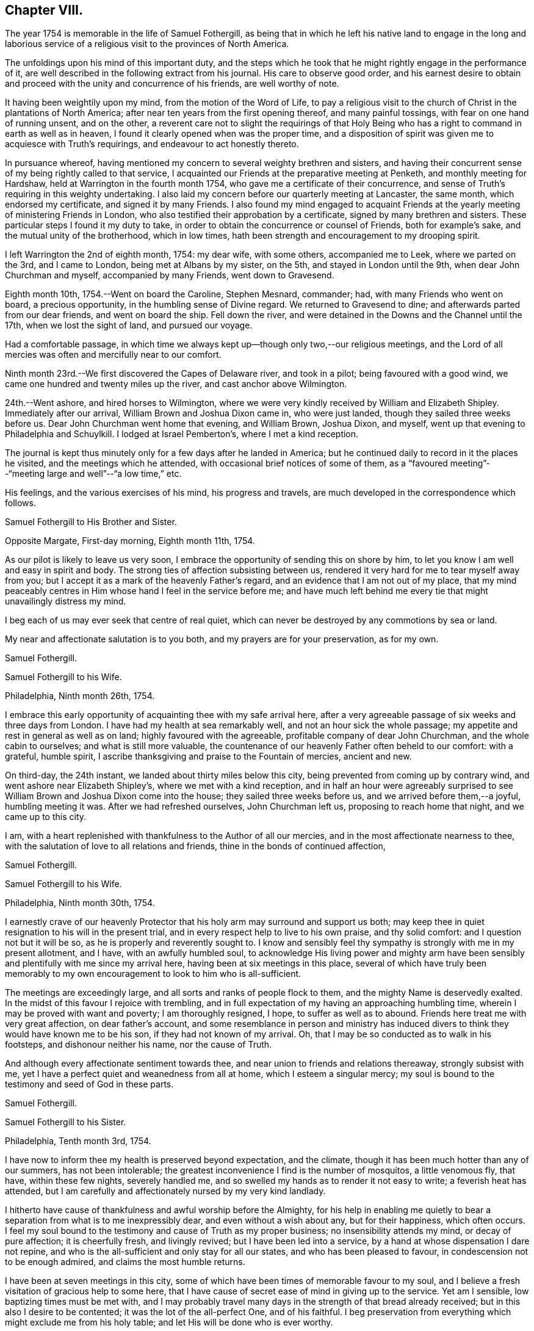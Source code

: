 == Chapter VIII.

The year 1754 is memorable in the life of Samuel Fothergill,
as being that in which he left his native land to engage in the long and
laborious service of a religious visit to the provinces of North America.

The unfoldings upon his mind of this important duty,
and the steps which he took that he might rightly engage in the performance of it,
are well described in the following extract from his journal.
His care to observe good order,
and his earnest desire to obtain and proceed
with the unity and concurrence of his friends,
are well worthy of note.

[.embedded-content-document.]
--

It having been weightily upon my mind, from the motion of the Word of Life,
to pay a religious visit to the church of Christ in the plantations of North America;
after near ten years from the first opening thereof, and many painful tossings,
with fear on one hand of running unsent, and on the other,
a reverent care not to slight the requirings of that Holy
Being who has a right to command in earth as well as in heaven,
I found it clearly opened when was the proper time,
and a disposition of spirit was given me to acquiesce with Truth`'s requirings,
and endeavour to act honestly thereto.

In pursuance whereof,
having mentioned my concern to several weighty brethren and sisters,
and having their concurrent sense of my being rightly called to that service,
I acquainted our Friends at the preparative meeting at Penketh,
and monthly meeting for Hardshaw, held at Warrington in the fourth month 1754,
who gave me a certificate of their concurrence,
and sense of Truth`'s requiring in this weighty undertaking.
I also laid my concern before our quarterly meeting at Lancaster, the same month,
which endorsed my certificate, and signed it by many Friends.
I also found my mind engaged to acquaint Friends at the
yearly meeting of ministering Friends in London,
who also testified their approbation by a certificate,
signed by many brethren and sisters.
These particular steps I found it my duty to take,
in order to obtain the concurrence or counsel of Friends, both for example`'s sake,
and the mutual unity of the brotherhood, which in low times,
hath been strength and encouragement to my drooping spirit.

I left Warrington the 2nd of eighth month, 1754: my dear wife, with some others,
accompanied me to Leek, where we parted on the 3rd, and I came to London,
being met at Albans by my sister, on the 5th, and stayed in London until the 9th,
when dear John Churchman and myself, accompanied by many Friends, went down to Gravesend.

Eighth month 10th, 1754.--Went on board the Caroline, Stephen Mesnard, commander; had,
with many Friends who went on board, a precious opportunity,
in the humbling sense of Divine regard.
We returned to Gravesend to dine; and afterwards parted from our dear friends,
and went on board the ship.
Fell down the river, and were detained in the Downs and the Channel until the 17th,
when we lost the sight of land, and pursued our voyage.

Had a comfortable passage,
in which time we always kept up--though only two,--our religious meetings,
and the Lord of all mercies was often and mercifully near to our comfort.

Ninth month 23rd.--We first discovered the Capes of Delaware river,
and took in a pilot; being favoured with a good wind,
we came one hundred and twenty miles up the river, and cast anchor above Wilmington.

24th.--Went ashore, and hired horses to Wilmington,
where we were very kindly received by William and Elizabeth Shipley.
Immediately after our arrival, William Brown and Joshua Dixon came in,
who were just landed, though they sailed three weeks before us.
Dear John Churchman went home that evening, and William Brown, Joshua Dixon, and myself,
went up that evening to Philadelphia and Schuylkill. I lodged at Israel Pemberton`'s,
where I met a kind reception.

--

The journal is kept thus minutely only for a few days after he landed in America;
but he continued daily to record in it the places he visited,
and the meetings which he attended, with occasional brief notices of some of them,
as a "`favoured meeting`"--"`meeting large and well`"--"`a low time,`" etc.

His feelings, and the various exercises of his mind, his progress and travels,
are much developed in the correspondence which follows.

[.embedded-content-document.letter]
--

[.letter-heading]
Samuel Fothergill to His Brother and Sister.

[.signed-section-context-open]
Opposite Margate, First-day morning, Eighth month 11th, 1754.

As our pilot is likely to leave us very soon,
I embrace the opportunity of sending this on shore by him,
to let you know I am well and easy in spirit and body.
The strong ties of affection subsisting between us,
rendered it very hard for me to tear myself away from you;
but I accept it as a mark of the heavenly Father`'s regard,
and an evidence that I am not out of my place,
that my mind peaceably centres in Him whose hand I feel in the service before me;
and have much left behind me every tie that might unavailingly distress my mind.

I beg each of us may ever seek that centre of real quiet,
which can never be destroyed by any commotions by sea or land.

My near and affectionate salutation is to you both,
and my prayers are for your preservation, as for my own.

[.signed-section-signature]
Samuel Fothergill.

--

[.embedded-content-document.letter]
--

[.letter-heading]
Samuel Fothergill to his Wife.

[.signed-section-context-open]
Philadelphia, Ninth month 26th, 1754.

I embrace this early opportunity of acquainting thee with my safe arrival here,
after a very agreeable passage of six weeks and three days from London.
I have had my health at sea remarkably well, and not an hour sick the whole passage;
my appetite and rest in general as well as on land; highly favoured with the agreeable,
profitable company of dear John Churchman, and the whole cabin to ourselves;
and what is still more valuable,
the countenance of our heavenly Father often beheld to our comfort: with a grateful,
humble spirit, I ascribe thanksgiving and praise to the Fountain of mercies,
ancient and new.

On third-day, the 24th instant, we landed about thirty miles below this city,
being prevented from coming up by contrary wind,
and went ashore near Elizabeth Shipley`'s, where we met with a kind reception,
and in half an hour were agreeably surprised to see
William Brown and Joshua Dixon come into the house;
they sailed three weeks before us, and we arrived before them,--a joyful,
humbling meeting it was.
After we had refreshed ourselves, John Churchman left us,
proposing to reach home that night, and we came up to this city.

I am, with a heart replenished with thankfulness to the Author of all our mercies,
and in the most affectionate nearness to thee,
with the salutation of love to all relations and friends,
thine in the bonds of continued affection,

[.signed-section-signature]
Samuel Fothergill.

--

[.embedded-content-document.letter]
--

[.letter-heading]
Samuel Fothergill to his Wife.

[.signed-section-context-open]
Philadelphia, Ninth month 30th, 1754.

I earnestly crave of our heavenly Protector that
his holy arm may surround and support us both;
may keep thee in quiet resignation to his will in the present trial,
and in every respect help to live to his own praise, and thy solid comfort:
and I question not but it will be so, as he is properly and reverently sought to.
I know and sensibly feel thy sympathy is strongly with me in my present allotment,
and I have, with an awfully humbled soul,
to acknowledge His living power and mighty arm have been
sensibly and plentifully with me since my arrival here,
having been at six meetings in this place,
several of which have truly been memorably to my own
encouragement to look to him who is all-sufficient.

The meetings are exceedingly large, and all sorts and ranks of people flock to them,
and the mighty Name is deservedly exalted.
In the midst of this favour I rejoice with trembling,
and in full expectation of my having an approaching humbling time,
wherein I may be proved with want and poverty; I am thoroughly resigned, I hope,
to suffer as well as to abound. Friends here treat me with very great affection,
on dear father`'s account,
and some resemblance in person and ministry has induced
divers to think they would have known me to be his son,
if they had not known of my arrival.
Oh, that I may be so conducted as to walk in his footsteps,
and dishonour neither his name, nor the cause of Truth.

And although every affectionate sentiment towards thee,
and near union to friends and relations thereaway, strongly subsist with me,
yet I have a perfect quiet and weanedness from all at home,
which I esteem a singular mercy;
my soul is bound to the testimony and seed of God in these parts.

[.signed-section-signature]
Samuel Fothergill.

--

[.embedded-content-document.letter]
--

[.letter-heading]
Samuel Fothergill to his Sister.

[.signed-section-context-open]
Philadelphia, Tenth month 3rd, 1754.

I have now to inform thee my health is preserved beyond expectation, and the climate,
though it has been much hotter than any of our summers, has not been intolerable;
the greatest inconvenience I find is the number of mosquitos, a little venomous fly,
that have, within these few nights, severely handled me,
and so swelled my hands as to render it not easy to write; a feverish heat has attended,
but I am carefully and affectionately nursed by my very kind landlady.

I hitherto have cause of thankfulness and awful worship before the Almighty,
for his help in enabling me quietly to bear a
separation from what is to me inexpressibly dear,
and even without a wish about any, but for their happiness, which often occurs.
I feel my soul bound to the testimony and cause of Truth as my proper business;
no insensibility attends my mind, or decay of pure affection; it is cheerfully fresh,
and livingly revived; but I have been led into a service,
by a hand at whose dispensation I dare not repine,
and who is the all-sufficient and only stay for all our states,
and who has been pleased to favour, in condescension not to be enough admired,
and claims the most humble returns.

I have been at seven meetings in this city,
some of which have been times of memorable favour to my soul,
and I believe a fresh visitation of gracious help to some here,
that I have cause of secret ease of mind in giving up to the service.
Yet am I sensible, low baptizing times must be met with,
and I may probably travel many days in the strength of that bread already received;
but in this also I desire to be contented; it was the lot of the all-perfect One,
and of his faithful.
I beg preservation from everything which might exclude me from his holy table;
and let His will be done who is ever worthy.

Dear sister, may thy mind be stayed upon that which is immovable, which, though one,
is omnipresent, our mutual rejoicing in spirit, though absent in body,
and I am afresh assured is near us both for our good:
this time of absence will gradually wear away;
and I hope to be restored in the due time to the enjoyment of that
society and company which is at this time fresh in my remembrance,
and dear to my life.

[.signed-section-signature]
Samuel Fothergill.

--

[.embedded-content-document.letter]
--

[.letter-heading]
Mary Pemberton to Susanna Fothergill.

[.signed-section-context-open]
Philadelphia, Tenth month 16th, 1754.

It is in a degree of that love that makes the friends of Truth near to each other,
in a spiritual relation, though personally unacquainted, that I at this time salute thee;
and having oft-times experienced a real pleasure in sympathizing with my friends,
whether in joy or sorrow, it is a disposition of mind I desire to retain,
as it bears a near resemblance to that blessed example
which it is our duty and greatest interest to follow,
and justly due to each other as His disciples.
In a sense of this regard and sympathy,
I have thought of thee in this time of separation from so valuable a companion,
for the work`'s sake whereunto he is called, and so eminently qualified; and doubt not,
dear friend,
but the present dispensation will be made easy to a person of thy religious experience,
by a large share of that peace which is the effect of righteousness,
and in partaking of that blessing,
which I hope and trust will attend the labours
of thy dear husband in this part of the world.
And may we,
who have been frequently visited with tokens of the Divine regard in this respect,
walk worthy of so great mercy and favour,
by bringing forth fruits agreeable to the abundant labour bestowed upon us.
Well may it be said of us, as of old, wwe, as a people,
above all the families of the earth, have been distinguished,
by the inestimable blessing of a living and powerful ministry;
the Lord grant that the present generation may
experience the happy effects of these gracious calls,
thoroughly to awaken them to a humble and circumspect walking with him;
and as thy beloved husband is peculiarly instrumental in this great and honourable work,
I believe I may venture to say, he meets with a pleasing reception by all,
and I am sure by us,
who are favoured with his acquaintance and agreeable company at our house.

After our quarterly meeting, the beginning of next month, he, perhaps,
will make but a short stay amongst us,
the season of the year being the most suitable for a longer journey to the southward,
to which I perceive he is at present led,
and am not without thoughts that my dear husband may bear him company,
if he can contract his affairs into a compass suitable to leave;
and though it is a considerable trial to be deprived of the
company of an agreeable companion and indulgent husband,
it is a circumstance which hath heretofore frequently fallen to my lot, in which,
at times,
I have happily experienced that the exercise of patience and
resignation hath been attended with a suitable reward.

[.signed-section-signature]
Mary Pemberton.

--

[.embedded-content-document.letter]
--

[.letter-heading]
Samuel Fothergill to his Wife.

[.signed-section-context-open]
Philadelphia, Tenth month 31st, 1754.

I can at once inform thee I am well, every way well;
glory and praise forever be ascribed to the inexhaustible spring of all mercies,
who has sustained hitherto beyond my utmost hopes,
and enabled me to travel closely and labour faithfully, in his work and service.
I have finished, as far as I see at present, my visit to the eastern shore of Maryland,
and visited a small meeting in Virginia, which consisted but of one family; but,
as I understood they kept up a meeting constantly, I could not leave it,
though it cost me one hundred and eighty miles ride.
I have been about twenty-five days out of this place,
and travelled about six hundred and fifty miles,
and am better in health than when I left it; the weather generally pleasant,
the roads very good,
our accommodations such as many better Friends have been content with,
and I am thoroughly so.
I came back to this city, having some concern to attend the quarterly meeting;
after that I hope to have everything ready for my long journey.
I expect it will be five or six months before I
can either hear from or write again to thee.
Israel Pemberton proposes to accompany me the greatest part of my southern journey.

I esteem it a mercy that claims my deepest gratitude,
that I am so much favoured in every respect;
and my soul is bowed in reverence to the Author of true help, for the aid granted,
and I hope ever to live mindful of it.
I met dear Mary Peisley here, and we were together this day at the week-day meeting,
which was very large,
and we were both helped to labour in the wisdom and authority of Christ our head,
to his own honour and our great peace.

I want not affectionate remembrance of my near and dear relations,
but have not opportunity at present of writing, nor doth necessity require it;
if they live in heart to the heavenly Father,
our sympathy and union one with another will stand immovable,
in that which absence cannot impair nor many waters quench;
which will be our joy and rejoicing one in and with another;
though outward expressions may fail,
yet no mistrust of neglect or forgetfulness will take place.
But if this hidden root of the saints`' fellowship be overlooked,
a decay of true union will gradually ensue,
and alienation of heart from the family and its Holy head will take place.
My soul fervently begs all may be quickened to diligence, in this their day,
to do their own business faithfully in the heavenly plantation;
to the rooting out hurtful things,
which I am sure will grow and spread in the unguarded heart,
which has not a hedge about it, nor seeks the descending of holy rain, for quickening,
enlivening help; but is absent from its proper, safe habitation in the Truth,
abroad in the world, and its pursuits and evil spirit.
Such will suffer loss, and be in danger of being so lamentably covered with briars,
thorns, and weeds, as to be altogether unlike that garden enclosed,
wherein the Spouse often condescends to walk, and makes it as Eden.
The salutation of my heart is towards my brethren and sisters that way,
and their families,
with strong desires for all their help and establishment in the truth of God;
for that is our foundation, and sole, safe corner stone to build on.
People may build upon hay and stubble,
and have cause to be ashamed with everlasting shame and disappointment.
For let us awfully consider, what many are desirous to forget,
a day of trial hastens apace upon all, in their particular capacity; and happy they,
and they only, who have dug to Christ the rock,
and in faithful obedience been built up by him, in and upon himself.
When dismay shall overtake the stout-hearted,
and woe and distress those who have been falsely at ease in Zion,
and a terrible day come upon the forgetful and negligent,
those honestly concerned and diligent labourers in their respective lots in the heritage,
will have to rejoice in the abundant experience of Divine protection,
and receive the end of their faith, even the salvation of their souls.
The overflowing of affectionate remembrance has, unawares,
led my pen forward towards my near and dear relations with their families,
and I leave thee to thy liberty either to keep
or spread amongst them what I have written.

[.signed-section-signature]
Samuel Fothergill.

--

[.embedded-content-document.letter]
--

[.letter-heading]
Samuel Fothergill to his Brother and Sister.

[.signed-section-context-open]
Philadelphia, Eleventh month 6th, 1754.

In the freshness of strong natural affection,
and in the renewedness of that love which is abundantly more uniting,
I tenderly salute you; and though far outwardly separated from you,
for the cause and testimony of Truth, and the way of my duty for peace`' sake,
yet are you often present in spirit with me, and I am persuaded, I with you,
in that which is not destroyed or impaired by absence.
I have, through the wonderful condescension of our father`'s God, to inform you,
who are anxiously solicitous about me, that I am well--every way well;
my health better than I have for some time enjoyed in my native country;
and what is to me a deeper cause of reverent dwelling in ashes,
the holy arm of strength is near, to help to live and to labour in the Lord`'s heritage,
so as to know his blessed approbation, which I principally and above all desire,
and in that true and solid peace which is the true riches of the soul.

I worship in heart and spirit towards that heavenly Arm who has led me,
an unworthy creature, into the secret fellowship of his servants,
and given an earnest of the promised inheritance;
who hath graciously passed by manifold transgressions,
called me into some share of his holy service,
and hitherto sustained through many besetments,
regarded the secret seed of sincerity in my heart, and revived my hiddenly pained soul,
even when I had merited an everlasting rejection.
O,
that the sense of his mercy might ever cover and clothe
our spirits to such a degree of humble diligence,
as to excite to a faithful following and service
of him who is ever worthy of fear and obedience.
In this, and this only, we shall rejoice in our lots, every one under his own fig tree,
that has been planted, pruned,
and made fruitful by the cultivation of the right hand of the great Husbandman.

On the 4th of last month, I went towards the eastern shore of Maryland,
to some yearly meetings, which I found my mind drawn towards,
and to visit the meetings of Friends in that part of the province,
and the three lower counties belonging to Pennsylvania;
in which visit I was mercifully often favoured with strength to labour to my comfort,
and true ease of spirit,
being often remarkably opened into the states of
the meetings and individuals where I came;
but alas, the state of the church is very low thereaway, their numbers small,
but their care and zeal for truth in general less than their numbers,
so that I could not avoid a daily pain of heart on their account, whilst with them.
The cause seems to me much in their heads,
and such as ought to be their leaders in precept and examples,
by a contrary conduct are become indeed the tail of the people,
as will ever be the case where people seek to live and grow strong,
and not by heavenly food.

Tomorrow I propose to leave this place,
and go through a course of meetings to the remotest part of Virginia,
amongst some newly settled meetings.
I expect to travel five hundred miles, without much turn out of a direct line.
I salute you nearly and tenderly, and am your affectionate brother,

[.signed-section-signature]
Samuel Fothergill.

--

The intimate friendship and frequent correspondence
maintained by Samuel Fothergill with Israel Pemberton,
his brothers, and others of the family,
demand that some brief account of them should be here inserted.

Their ancestor, Phineas Pemberton, was born near Wigan, in Lancashire, in 1650.
He was an early and active member of Hardshaw monthly meeting, residing then at Bolton,
where he endured much persecution for his faithfulness
in supporting the testimonies of the Society of Friends;
he had also suffered in the same cause whilst an apprentice at Manchester.

In common with many others, who, about that time,
sought a country where they might serve God unmolested,
and enjoy the rights of religious freedom undisturbed by persecution,
he embarked for America in the year 1682, with his wife and his aged father,
having many others of their company, to the number of fifty-two persons in all.
This was about the time of the settlement of Pennsylvania by William Penn;
they landed in that province, and found that he had arrived six days before them.
When they came to the place where the city of Philadelphia now stands,
they could not procure any accommodation for their horses, "`so they spancelled them,
and turned them out into the woods.`"

Phineas bought a tract of land near the river Delaware, where he long resided,
a useful member of society, and filled with reputation several offices in the province.^
footnote:[In 1697 he was a member of the Council, and speaker of the Assembly.]
He died in 1702.

His son Israel was born in 1684.
He was a man of a calm, even, and cheerful disposition,
and his mind improved and enriched with the principles of true religion;
this rendered his whole life an instructive example of the Christian virtues.
He was one of the most considerable merchants of Philadelphia, and was,
for nineteen years successively, a representative for that city in the General Assembly.
He died in 1754, much esteemed and beloved, for his great hospitality,
talents and integrity.

His three sons, Israel, James, and John Pemberton,
were all of them eminent and valuable men in their day,
useful in their respective stations,
and for a long period took an active and prominent part in the concerns of the Society,
as well as in some of the affairs more at large of their native city and province.

In the letters of Samuel Fothergill to them there may be observed,
not only the plain and honest manner in which he
expressed his affectionate feelings for their welfare,
but also the remarkable and clear sense which he had of their respective states,
and of the difficulties to which each of them was exposed by character,
by mental constitution, or other circumstances;
and the peculiar fitness of his affectionate counsel and
exhortations to the three brothers is very striking.

Israel, the eldest, was a man of great powers of mind, of a clear and sound judgment,
yet of a quick and ardent temperament, against which he had often to contend,
but he was enabled to yield in good measure to
the subduing and regulating power of Truth.
He was extensively engaged in commerce, and in benevolent pursuits.
He died in 1779, aged sixty-four.

James, the second son, received a liberal education;
and his parents took care early to instill into the minds of all their
children a regard and reverence for those great principles of Truth,
by which his future life was regulated.
His mother, Rachel Pemberton, watched the early unfoldings of his mind,
and hoped much from the mildness of temper and
steadiness of conduct which he early manifested.
Nor was she disappointed; whilst he often bore decisive testimony,
and particularly when near the close of his long and useful life,
to the deep obligation he had been under for her tender and judicious care.

His intellectual powers were great, and highly cultivated.
Possessed of ample pecuniary means, endowed with a sound judgment,
and influenced by the most enlarged benevolence,
he was ever found ready to devote his powers, his time, and his substance,
to the promotion of the good of his fellow creatures.
Of the public chartered schools of Philadelphia he was early elected an overseer,
and of the hospital and other benevolent institutions, he was a liberal benefactor,
and took an active share in their management.
With his brother Israel,
he was the steady friend and advocate of the oppressed African race,
and of the Indian tribes.
They were both at one period members of the state legislature,
and possessed considerable influence,
which they often exerted on behalf of the latter named people.

He filled with ability and reputation many offices in the religious Society of Friends.
Of the meeting for Sufferings he was a member from its first establishment in 1756,
until, in the yearly meeting of 1808, he publicly resigned his place,
on account of his advanced age and increasing infirmities.

In the year 1777, he, with his two brothers, and seventeen other Friends,
were unjustly seized by the government,
and without being informed what was alleged against them,
were taken from their families and homes,
and sent under a military guard to a distant province,
where they were detained as prisoners several months.

His temperate life, and the evenness and placidity of his temper,
contributed to his length of days, smoothed and softened the decline of life,
and rendered the approach to its final close easy, and almost imperceptible.
He often contemplated with steady attention, and without fear, that solemn period;
and in the second month, 1809, he quietly departed, in the eighty-sixth year of his age.

John Pemberton, the youngest of the three brothers, was a humble, diffident man,
gifted with a meek and quiet spirit:
his fearfulness often led him into deep provings and mental conflicts,
ere he felt sufficient confidence to yield a
full and unreserved obedience to required duty.
To him was given the kind word of encouragement,
whilst his brothers appeared more to require, during their earlier days,
the calming and cautionary counsel of an
experienced fellow traveller and faithful friend,
like Samuel Fothergill.

John Pemberton was well known as a minister;
he travelled extensively in this capacity in his native land,
and three times visited Europe.
He first came over with John Churchman and William Brown,
the former of whom he accompanied through many parts of England, and also into Holland.

His next visit was in 1783, in company with William Matthews.
On their voyage they were taken prisoners, and carried into France.
He had extensive service amongst those not of the same religious profession with himself,
particularly in the north of Scotland.
He spent upwards of six years in diligent labour during this visit,
and returned to America, in 1789.

Finding himself once more engaged in religious concern to visit Europe,
he embarked in 1794, landed in Holland, and proceeded to Pyrmont in Germany, where,
after about four months spent in religious labour, he departed this life,
on the 31st of first month, 1795, aged sixty-seven.

Their mother, Rachel Pemberton, was the daughter of Charles Read,
one of the early settlers of Pennsylvania.
She was indeed as a "`mother in Israel,`" and was
distinguished by her care over her own family,
her sympathy with those under affliction of body or mind,
and her great hospitality and kindness,
particularly to those who were called to travel in the work of the ministry:
to such her house was ever open, both during the life of her husband and afterwards.
She died in 1765, at the age of seventy-four.

Mary Pemberton, the wife of Israel, was also a valuable and experienced elder.
The removal of her husband into exile, in 1777, was a great affliction to her; and,
as she expressed, she believed it would tend to shorten her stay in this world.

She fell into a gradual decay during his absence,
and some time after he was restored to his family,
she thus addressed him:--"`It is now evident to me, my dear, that we must soon part;
we have passed through many deep trials; there is nothing between us but true love,
and great affection; I hope thou wilt be kept in true resignation.
I had some hope of continuing some time longer,
both on thy account and that of our dear grand-daughter;
but I am not solicitous about it, not very solicitous.`"
She peacefully departed this life in the tenth month, 1778, aged seventy-four years.

[.embedded-content-document.letter]
--

[.letter-heading]
Samuel Fothergill to Mary Pemberton.

[.signed-section-context-open]
Opechan, Twelfth month 4th, 1754.

In expectation of thy dear husband`'s being set out to meet me, I address this to thee,
to let thee know where I now am I have, with a reverently bowed spirit,
to inform thee I am well every way.
My health is maintained beyond my hopes; and what is more,
and a deeper cause of gratitude and inward worship to the Most High,
his holy arm is near to sustain in labour, to his own honour, and the help of some.
To his worthy name be all the gain consecrated, for it is his due.

My passage seems through briars and thorns,
and my walking as amongst the tombs of the dead,
a general languor having spread amongst the people; nevertheless, the Lord,
terrible in righteousness, is nigh at hand to conduct forwards,
renewing strong evidence that I am in my proper line.

This consideration, dear friend,
is a fruitful source of comfort in many times of deep wading.
Oh, that we, and each of the family, may fix it in full view, as the mark of the prize.
Satisfied I am, many would have wings given them, that now lie as amongst the pots,
and the Father`'s name become famous amongst the ten thousands of his true Israelites.
My soul salutes thee in the fresh sense of living help revealed near; and begs,
as for myself, immovable perseverance, and increase in faithfulness;
that the residue of hindering things may be fully fanned away,
and we may come up in our lots here, and remain in glorious ones forever.

[.signed-section-signature]
Samuel Fothergill.

--

[.embedded-content-document.letter]
--

[.letter-heading]
Samuel Fothergill to his Wife.

[.signed-section-context-open]
Curles, upon James`' River, in Virginia, Twelfth month 13th, 1754.

In daily and affectionate remembrance, though far outwardly separated,
for the cause and testimony of the Lord our God,
yet never more livingly and comfortably near in spirit since our first acquaintance;
with all the tender affection and sympathy so tender a relation claims,
yet without repining at my lot, or looking painfully homewards,
being sensible the unchangeable Shepherd is all-sufficient to keep and bless,
wherever or however scattered, if suitable care remains not to scatter from him.

I find something in the climate peculiarly favourable to my constitution.
Have had good travelling weather, and not any severe cold;
some rain swelled the rivers as I came along,
and we were obliged to pass them in small canoes ourselves, and swim our horses;
a circumstance I much dreaded before I left England, but am now reconciled to it,
and many other things that seem like hardships; but I am made perfectly easy,
and the day is sufficient for the evil thereof.
I have hitherto slept under a roof, though sometimes a miserable one,
and nevertheless have been preserved from taking any cold that has been troublesome.
I expect to rest at this place two or three days,
and then to proceed in my visit to the residue of this province, North Carolina,
South Carolina, and Georgia, in which route I cannot avoid some nights in the woods;
but the climate there is very warm,
and even at that time of the year the days pretty long.
In this place, where I am,
this day is two hours and four minutes longer than it is in England,
and I have five hundred and fifty miles almost due south to proceed,
before I can see it my way to turn back again.

The state of the church in this province is low and painful; those advanced in years,
in general, very insensible of true feeling,
or suitable zeal for truth`'s advancement in themselves, their families, or the church.
My passage amongst them has been close, laborious, and, in some places,
I believe strengthened to awake and alarm the careless, to their help,
and the renewing cause of secret worship to the Lord Almighty,
that he has hitherto answered the humble petition of my heart,
not to leave me destitute of His holy presence in this remote and desert land.
And his word has indeed been as a flame of fire, and the house of Esau as stubble;
but it is the most exercising, laborious work I ever was engaged in,
being concerned to visit every small meeting, and many of their families,
and when that is done to collect four or five meetings together, as a general meeting,
to take my leave of them.

This manner of labour requires time, and prevents my getting hastily forwards:
but I came for peace, and must not overrun it;
and the sure Helper and reward of his people is eminently near to help,
to the praise of his mighty name,
and the revival of his plantation amongst the rising generation,
some of whom His blessed hand is upon for good.
I am favoured with the company of a worthy innocent Friend, an elder, from Philadelphia;
his name, Edward Cathrall.
I expect Israel Pemberton here this day, to accompany me southwards,
and then Edward Cathrall returns.
He has travelled with me about twelve hundred miles, and been very serviceable;
and has sometimes, though against my will, stepped in between me and expense.

I am humbly thankful to the all-sufficient Hand,
for the continued evidence of his blessed regard;
and strong hope prevails he will not be unmindful of thee,
and my little concerns at home, but by his blessed Providence make hard things easy,
and enable, with patience, and careful diligence, to act our several parts,
to our comfort in him and one in another.

[.signed-section-signature]
Samuel Fothergill.

--

[.embedded-content-document.letter]
--

[.letter-heading]
Samuel Fothergill to his Brother and Sister.

[.signed-section-context-open]
Curies, upon James`' River, Virginia, Twelfth month 13th, 1754.

I have, through the continued favour of the never-failing Fountain of all good,
to inform you, my health is preserved to my admiration.
I remember not eleven weeks spent for some years with less
interruption of health than those I have spent in these parts;
though various circumstances of hardship have attended, particularly cold lodging,
little better than in the woods, yet have not been affected by any cold,
or found any inconvenience afterwards attending.
I find my bodily strength renewed,
and ability given to undergo seeming hardships with very great ease.
I mention this circumstance of health with a
grateful heart towards him who is Lord of all,
the support of body and soul,
and before whom they ought both to be altars whence the
sacrifice of awful worship should often ascend.

I have, since I wrote last,
visited some meetings which lay remote in the distant back parts of Pennsylvania,
Maryland, and Virginia, having crossed the great river Susquehanna,
about eighty miles west of Philadelphia,
and visited the meetings of Friends along the Blue Mountains,
and thence returned one hundred and thirty miles through a country void of Friends,
into the more inhabited part of this colony.
Have hitherto visited all the settled meetings of Friends in my course,
however small and low, and indeed sorrowful is the state of the Church in these parts.
The same painful stupidity of heart, which has covered the eastern shore of Maryland,
and too many in Pennsylvania, seems here also to spread and benumb the people,
more especially amongst those advancing into, or near old age;
there are some living young people amongst them,
but the crooked foot-steps of the old professors, in part,
and the lethargy of those more morally clean,
seem to threaten the utter extirpation of the
profession from various parts of this province.
I have been led into very close and laborious work amongst them,
in their meetings and in their families, and to visit particulars,
to my own secret ease and comfort in the discharge of my duty,
though through the hardest labour that I ever yet met with in public and private.
But the strong support of ever blessed Help has been very wonderfully near,
and has answered the petition that has often arisen from my soul,
deeply and anxiously bowed,
that he would not leave me destitute of his strength and help in a remote land,
but accompany and lead me in every part of my passage, that though separated from many,
near and dear to my life, amongst the nearest whereof I rank you,
I might not be separated from the holy Presence,
or unacquainted with the renewal thereof every day.
And it is with a heart at this time covered with reverence, I have to acknowledge,
he hath not failed to help me to labour faithfully to some service in divers places,
to the awakening and the help of some on their way,
and the comfort of the scattered remnant of the true Israelites.

Some of the younger class seem under the visitation of the blessed planting Hand,
to whom my heart has been drawn with lively encouragement to hold on their way,
and though rejected by their natural parents,
with respect to any religious oversight and help,
the eye of the Father of the whole family both in heaven and earth, seems over them.
May their eye be unto him, for,
alas! all instrumental assistance seems cut off from their earth.
I am obliged for peace`' sake, after I have visited three or four meetings,
to collect them together, to take my leave of them, and though it makes my passage slow,
yet it brings peace, and that I came for, and would gladly bring with me,
if ever I revisit my native land.

It is not unlikely but the rumour of some damage
done in the back parts of South Carolina,
by the Indians, has before this, reached England, and may give some uneasy apprehensions.
I had an opportunity of conversing with a person lately returned from that neighbourhood,
who informed me that the bodies of sixteen English were found murdered,
and nine were missing, who, being principally women,
were supposed to be carried into captivity.
By what Indians the act was committed, is only conjecture;
some northern Indians were seen to march through
the back settlements of Virginia and Maryland.
It is generally thought the English were settling themselves very
fast on a piece of fine hunting land belonging to the Indians,
without giving them satisfaction for it, and had been warned off by them,
but disregarding it, received this severe token of Indian displeasure.
It is remote from the settlement of Friends, and far from my route.

[.signed-section-signature]
Samuel Fothergill.

--

[.embedded-content-document.letter]
--

[.letter-heading]
Samuel Fothergill to Tabitha Ecroyd.^
footnote:[Tabitha Ecroyd was the daughter of Richard and Susanna Ecroyd, of Marsden,
in Lancashire, and was born in the year 1724.
She bent early to the visitations of Divine grace;
many deep baptisms and conflicts of spirit were her portion;
these she endured with patience,
and in the twenty-sixth year of her age came forth in the ministry of the gospel,
and became a diligent and faithful labourer therein.
About two years after her marriage with Richard Marriott, of Mansfield,
they removed to Marsden, and there she continued to reside until her death in 1786.]

[.signed-section-context-open]
Curles, upon James`' River, in Virginia, Twelfth month 14th, 1754.

Thou hast for some weeks been the frequent companion of my thoughts,
with true nearness and strong regard for thee, and desires for thy safety,
and progress on thy way toward Zion,
and I found this evening an openness of heart to write
to thee a salutation of true brotherly kindness,
to encourage and caution for thy help;
for though my house may not have been so with God as that of some others,
I am not void of experience in the way to New Jerusalem.
I consecrate the gain to God, and dedicate my strength and labour to his service,
and the help of my fellow travellers.
Convinced I am, dear friend,
the Lord Almighty has given thee a name in his holy household,
and consecrated thee in measure to his service.

What lives upon my heart towards thee is:
Keep with diligence the earnest of adoption upon thy own spirit; seek, seek incessantly,
to know the inscription and mark of the family clear and evident upon thee.
It is at times written and imprinted in characters so evident, that ourselves,
and even by-standers, may easily perceive it; this affluence, in an unguarded heart,
produces ease and relaxation of spirit; then is the time Lucifer arises,
and whispers to the soul that dangerous doctrine--Once in grace, ever in grace; and,
Soul, take thy rest; the Lord thy God hath dealt bountifully with thee.
By this means daily care for living bread ceases,
and the remembrance of former bread becomes the sole sustenance of the soul,
and even that in process of time becomes less cared for,
another support having been chosen.
Under the law, many animals were deemed clean who chewed the cud;
but when the victuals have been received in gross, and by the power of revulsion,
brought a second time upon the palate, and chewed, they turn to nourishment,
but are never again to be eaten as food, but fresh must be sought for,
or death soon ensues.
Oh! therefore, cleave to the Feeder of his people; receive what he hands forth;
there is a blessing in it, though it be the bread and water of affliction; low,
painful times are often strongly and blessedly helpful,
and produce a careful search and holy inquiry.
If the precious piece of money be lost, to sweep the house clean, by the searching power,
has often, nay always, been attended with success,
as the only method of finding it again.
In these purified hearts, the word of the Lord God will grow,
and the plant of renown will shoot vigorously, and spread over the wall,
and the branches thereof spread to the ministry of the Word to others.

That lamentable dwarfishness which attends some, is, I am persuaded,
much owing to the want of proper cultivation, and deep labour for spiritual sonship;
for the Lord, our holy head, would have his children resemble himself in beauty,
and their faces like those of the sons of princes of the immortal family.
His voice is heard distinctly--the cry--the what--the
when--are all intelligible to these souls;
their ears are quick of understanding, and their hearts prompt to knowledge.
If heavenly favour be their covering, their safe dwelling is in ashes;
if tossing and low times attend, the Lord is the stability of their salvation;
if snares and temptations attend, they hear the ancient call, "`Arise, my love,
my fair one, and come away.`"
Oh my friend, beloved, in and for the Truth,
that thy lot may be in this safe enclosure of the walls of salvation,
and I am satisfied in heart that the Lord would
make thee an instrument of good in his hand.
Do thou cleave in soul to him, and if he should put thee seemingly up,
and lay by from service in public, quietly bear the dispensation of his providence;
awake not thy beloved until he please.
The Lord of all mercy preserve thee chaste to himself;
guard thee from incumbrances of every kind,
that he alone may be the object in thy view--thy morning light, and evening song.
Amen, Amen saith my soul, for thee, myself, and all his visited, the world over.

I have travelled very closely, being preserved in my health admirably.
I have not been on shore twelve weeks but have travelled above twelve hundred miles,
and have had near seventy public meetings.
A lively remnant remains in this land, principally of the rising generation,
and advancing towards middle life; many of the elders are dead, and some,
though alive in the body, are dead to God in the sense of Truth.
I have often been deeply baptized into distress and suffering on their account,
but with a soul covered with deep reverence before all-sufficient Help.
I have to say his powerful hand has been wonderfully made bare,
and his word has been as a fire in the Mount of Esau,
dreadfully alarming to the forgetful and obdurate;
holy balsam to the wounded has been near; remember it, O my soul, with trembling!

Accept, dear friend, this salutation in good part;
it is the language of a soul solicitous in a strong, secret manner, for thy welfare.

[.signed-section-signature]
Samuel Fothergill.

--

[.embedded-content-document.letter]
--

[.letter-heading]
Susanna Fothergill to her Husband.

[.signed-section-context-open]
Warrington, First month 12th, 1755.

It gave both me and thy friends great satisfaction to
hear of thy safe arrival and good health,
and of the regard of heavenly protection and help,
and thy evidence of peace was more than all; indeed,
I did not doubt but Divine Providence,
who was pleased to call thee from thy native land in his service, would be near to thee,
and be thy support and strength in every needful time.
My spirit is often with thee,
and my soul often bows in reverent thankfulness to the Fountain of all our mercies,
on thy account, and likewise on my own; having with humble thankfulness to say,
he has helped me hitherto, and hath renewed my strength.
He has, at times, lifted up his countenance upon me,
and replenished my soul with his goodness, so that I have no cause to murmur or repine,
nor ever have since our separation;
being made sensible that it was the will of Providence;
and he has been pleased to endow me with strength freely to resign thee,
believing that he that called thee from me,
could in his own time restore thee to me again,
and so has he been pleased to stay my mind on him.
I have had great peace of mind,
and a secret belief that he would be thy guide and support,
and conduct thee safely on thy journey.

Be not in haste, wherever thou comes;
do not let any place slip that thou mayest have the least glimpse of service in,
be it ever so small, or whether in meetings or families; deliberate and wait,
to know whether there be not something required, and if thou find anything left short,
where thou hast been, it is better to return to the place and finish the work.
I hope and believe Providence will be with thee, and be thy guide.

[.signed-section-signature]
Susanna Fothergill.

--

[.embedded-content-document.letter]
--

[.letter-heading]
Samuel Fothergill to his Wife.

[.signed-section-context-open]
Charleston, South Carolina, Second month 13th, 1755.

Since I came from Wain-oak,
I have visited all the residue of Virginia and North Carolina,
and late last night arrived here, and have had a meeting here this day,
amongst a poor miserable handful of professors,
and believe I must visit all their families before I can easily leave the place.
I expect to be in Georgia, one hundred and fifty miles south of this place,
some time next week, and then return northwards, eight hundred miles, upon a line,
without much stop, except seven meetings which I left as I came southwards.

The winter hereaway has been remarkably pleasant;
the principal inconvenience has been the heats we have met with;
sometimes in the last month ourselves and horses were obliged
to lay by for some hours in the middle of the day,
to avoid the excessive heats.
On the 29th of last month,
we were overtaken in the evening by a violent storm of thunder, lightning, and rain,
and were lost in the woods.
With much difficulty we got a fire made,
and stood round it in the most violent rain until almost midnight,
when some dogs at a plantation directed us to it, by their barking at our fire,
and the howling of the wolves about us.

On the 2nd instant, after a ride of fifty miles,
we were obliged to lie in the woods all night,
and though the scene was unusual and the night pretty cold,
I do not find I have got any cold, or am any way disordered by it,
being fully sensible--Sufficient is the day for the evil thereof.

I am humbly thankful to the Lord Almighty for all his mercies, amongst which,
I esteem it a singular one to be enabled patiently to bear a separation from thee,
which at first seemed like a most painful division;
and although no time of our being united together has
passed in which thou wast dearer to me,
or my affections stronger than at this time, yet I am comfortably easy,
in hopes we may afresh be favoured with a personal reunion.
May the Shepherd of Israel be our keeper,
and his everlasting dew rest long upon our branches.

My companion, Israel Pemberton, is agreeable and helpful in various respects,
and hope he will receive some profit from this journey.

I have this day had a large, good meeting, to my satisfaction;
but the meetinghouse being small, was inconvenient.
Most of the principal inhabitants attended,
and I expect the use of the Baptist meetinghouse on first-day evening,
to take leave of the inhabitants of this place,
who have given general instances of their regard.

George Whitefield passed through this town a few days ago, for Georgia,
having travelled very hard from Philadelphia,
to get to his flock before we came amongst them.

I have now travelled two thousand five hundred and fifty miles,
upon the continent of America; of which,
one horse has carried me one thousand seven hundred and fifty;
he is an excellent creature,
and providentially put into my hands by a friend near Philadelphia.

He cost me about five pounds sterling; he travels with great ease and safety,
and sometimes, like his master, with hard fare, and sometimes none at all,
but we both jog on contentedly.
I intend him to rest here until my return from Georgia.

The state of the church is generally low, and exceedingly so in this place;
there is very little of the form, and much less of the power of Truth amongst them.
My heart has been bowed into strong concern, and close labour for and with them,
and hope for some little reviving of secret care in particular; but alas,
many seem awakened for a time, and sink afresh into lukewarmness.

Second-day morning, Second month, 17th.
Yesterday is comfortably passed over; the Baptist meetinghouse was lent to us,
and we had a large, crowded meeting, to memorable satisfaction,
the ancient Helper vouchsafing to appear as mouth and wisdom:
to him be all glory ascribed.

[.signed-section-signature]
Samuel Fothergill.

--

[.embedded-content-document.letter]
--

[.letter-heading]
Samuel Fothergill to his Wife.

[.signed-section-context-open]
Charleston, Second month 26th, 1755.

I wrote to thee from this place about twelve days ago,
since which I have been in Georgia, and returned hither last night;
having continued cause of humble acknowledgments to the Father of all mercies,
for his support every way.
I have now been to the extent of my visit southward,
being one hundred and twenty miles further than
any Friend hath travelled on religious account,
and am setting my face northwards.
I propose another public meeting in this place tomorrow, and then to leave.

We have been much favoured with fine weather, and have excellent roads;
the heat has been rather troublesome, but not so much as to be very inconvenient.
Our road is through woods which are nearly always green,
being almost covered with myrtle, laurel, and bay trees,
which makes me often forget the time of the year;
none of the symptoms of our winters are here to be seen.

[.signed-section-signature]
Samuel Fothergill.

--

[.embedded-content-document.letter]
--

[.letter-heading]
Mary Peisley to Samuel Fothergill.

[.signed-section-context-open]
Wrightstown, (in America,) Second month 27th, 1755.

The freedom and candour of thy very acceptable favour,
has had the happy tendency to set me upon the strictest
examination of myself which my deceitful heart was capable of;
a task to which it was much disposed before the receipt of thine it,
being a season of emptying and cleansing: a state and dispensation,
which I pray with my whole heart that neither thou nor I may ever get above,
and especially when we are much engaged in our Master`'s work;
for it seems to me next to impossible that we should escape some little spots and stains:
though we may be ever so careful of our clothing, and wrap it ever so closely about us;
it will get a little soiled, by being used every day.
I am sure mine does so, and if I should hinder my Master from stripping it off,
and washing both it and me,
I should ere now have made but a very mean appearance in the
sight of Him who sees through every false covering,
the veil of flesh and all its seeming excellencies;
beholding no beauty nor comeliness in any thing that is not derived from himself,
who is the only unmixed fountain of light and purity.
And what does it signify, my dear friend,
if we appear naked and empty in the view of a set of mortals,
who are unacquainted with the Lord`'s ways and doings?
I think I have beheld in his light,
and been informed by the instruction of his pure Spirit,
that I have never been more amiable in his sight,
nor attracted a greater degree of his love, than when my spirit has been quite unclothed,
not only of my own righteousness, but also of the rich jewels of his grace,
and wandered about as in sheep skins and goat skins, destitute, afflicted, tormented,
in a spiritual as well as a natural sense;
nor have I ever had such near fellowship with the martyrs, apostles,
and fellow-sufferers of Christ, as in this state.

[.signed-section-signature]
Mary Peisley.

--

[.embedded-content-document.letter]
--

[.letter-heading]
Samuel Fothergill to Catherine Payton.

[.signed-section-context-open]
East Nottingham, Fourth month 10th, 1755.

I have often, and with true sympathy and nearness,
had thee in my remembrance since we parted,
and though I have been so situated as to be disqualified from much correspondence,
my hands being pretty full of labour, yet the various steps I had to tread,
in which I often found thine and thy dear companion`'s
footsteps secretly united in an inward inexpressible manner,
and I found both strength and comfort in suffering with
those who were baptized for the dead.
And indeed we may say.
Good is the word of the Lord, in all its manifestations,
and a tried buckler to the soul which is bowed, to keep its rank in the battle,
within or without, or both;
it is often our place to know it as a word requiring to be kept in reverend patience,
as with our mouths in the dust, and in deep emptiness and poverty.
Such has been my lot, and the best preparation for strength and nourishment,
in measure according to the will of God.
I have not forgotten thee, my friend and sister,
in the faith and patience of the gospel of Christ;
the spreading of fraternal affection in Christ, our holy head,
hath often reached towards thee, through invisible channels,
with strong desires and secret hope, that the arm of holy kindness will sustain,
and the rod and staff of the God of Jacob will be revealed to us both,
to guide in the midst of the paths of judgment.
I have found the rod often necessary for my instruction in righteousness;
and it is with reverence I have to acknowledge there is
a love in my heart to the chastening hand,
which, perhaps,
my own folly may make more necessary for me than some
other more dutiful and watchful children of his house.
Enable me, O Father,
to sing of thy mercies and judgment all the days of my appointed time.

I have travelled with diligence since I saw thee;
I left South Carolina easy and cheerful, having done what seemed my duty.
I thought, before I reached Charleston, that I should visit the adjacent islands,
but found a prohibition, though they invited me;
they seem desirous the testimony should be exalted by others, but will not lend a hand,
but according to the extent of their influence seem to me to pull down.
S having thrown, voluntarily, his children out of the Society,
I had true peace in plain dealing with them,
and the other libertine professors in that place.

By a letter from Lydia Lancaster, I have a good account of Isaac Wilson,
being a true born son into the ministry, and likely to become serviceable in it.

I desire, as for myself, thy preservation and stability in the truth of God,
and I cannot doubt, all-sufficiency will be near, as a fountain at times unsealed,
if we fail not in suitable inward watchfulness,
and are kept from repining at times of searching and sifting,
or from being wanton when the fulness of the house may be our portion.
Wisdom will lead in the middle of the paths of judgment; and if we love her discipline,
she will cause us to inherit substance.

The affectionate friendship which thine breathes is, with me, reciprocal,
and so it has been ever since our first acquaintance suggested
the most cordial desires for thy solid prosperity,
of which I have the strongest hopes.

I salute thee in the union of a friendship which is founded deeper than nature,
and remains fixed beyond dissolution.

[.signed-section-closing]
Thy sincere friend,

[.signed-section-signature]
Samuel Fothergill.

--

[.embedded-content-document.letter]
--

[.letter-heading]
Samuel Fothergill to his Wife.

[.signed-section-context-open]
Philadelphia, Fourth month 15th, 1755.

Through the continued protection of the God of all strength and sure mercy,
I have to inform thee of my safe return in good health, to this place,
where I am arrived, after a journey of three thousand miles, in about twenty-four weeks,
in which I passed through the remote mountainous parts of this province and Virginia,
and came down and travelled through that province.
North and South Carolina, and to Georgia.

When we left Charleston we had near four hundred and
fifty miles to ride to the next settlement of Friends,
through a country little inhabited, and in which accommodations were scarce enough,
though we made shift to get into some cabin or other at nights,
but had not my clothes off for several nights successively,
or any thing at times to lie down upon but a bear skin or boards;
but sufficient was the day for the evil thereof.
I was favoured with a state of perfect good health, and a quiet,
patient acquiescence with my lot,
having renewed reason to believe I was where I ought to be.
It is with a humble,
thankful heart I review the difficulties and jeopardies which have attended,
and through which gracious protection hath sustained me; record it, my soul,
in thine annals, to be often perused to thy humiliation.
I returned through Virginia to the western shore of Maryland,
and visited the meetings thereaway; which was made a time of renewed visitation to many,
and solid comfort in honest labour to myself.
On the 5th instant, I crossed the great river Susquehanna,
and came to the habitation of dear John Churchman,
where I met with a kind and affectionate reception.

I found not much time for respite, and visited several meetings in that neighbourhood,
in which I had his and his valuable wife`'s good company, to our mutual satisfaction.

The instances of mortality thou mention are affecting and instructive hints to us, who,
for a short time survive, that we forget not that we also are strangers here,
and are hastily advancing to an unchangeable state.

The situation of affairs here occasions much discourse and tossing,
amongst those people who know not the foundation which stands sure.
A considerable number of the Indians have come down hither,
to remain until the hurries are over;
the vessels of the earth seem smiting one against another;
but I am not dismayed by any appearance of danger, nor drawn from my quiet habitation,
in the power of endless strength, to meddle at all,
otherwise than as I am often led to point out the only
refuge and hiding place which will protect,
and labour to gather the people`'s minds out of that which is wavering and unstable,
to the stability of the salvation of God.

I propose in a few days leaving this place and going down to New England,
and the parts adjacent, which I expect will take about five months`' moderate labour.
As the weather comes on warm I must relax my bow a little,
and travel with more indulgence to my body,
and thou may assure thyself I will endeavour to preserve a
being to which thou hast so great and just a claim:
the temperate season, the goodness of the roads,
the meanness and scarcity of accommodations, have obliged me to travel hard this season;
but as there is a total alteration in those respects, the weather coming on hot,
the roads worse, accommodations good, and meetings more frequent in my way,
I shall travel with more leisure than hitherto.

My good old faithful servant, who carried me about two thousand four hundred miles,
at last failed me; I have left him behind me in Virginia,
and yet hope some more good service from him; he travelled well and very easy,
and never failed until he was reduced to short allowance of food, and sometimes,
poor creature, none at all, unless I gave him my Indian bread,
which my own stomach wanted very much.
I was obliged to leave him; I had the pleasure of doing it in good, careful hands,
and bought another, which I hope will perform well.
My expenses have run very high,
though I have been as frugal as the nature of my journey would admit of;
but being obliged to hire guides, at a very great expense,
through the wilderness country, with various other daily expenses,
have made it absolutely necessary to spend a deal of money.

[.signed-section-signature]
Samuel Fothergill.

--

[.embedded-content-document.letter]
--

[.letter-heading]
Samuel Fothergill to his Brother John.

[.signed-section-context-open]
Philadelphia, Fourth month 17th, 1755.

Though we are outwardly far separated, yet as it is for a cause dear to us both,
and may it ever continue so, the secret,
invisible tie of all the family has not failed of its wonted
influence to unite in that which is stronger than nature;
in the renewing of this hidden virtue, I nearly and affectionately salute thee;
earnestly desiring we may redouble our diligence in humble
walking before Him who hath mercifully cared for us,
hath followed us from our tender years, in mercy and judgment,
and been more to us than we could ask or expect.
When I consider how many of our contemporaries, descended from worthy ancestors,
have been cast aside, and we yet remain, monuments of mercy,
and under the blessed notice of the Lord Almighty,
and enabled in our measures and gifts to build up his Zion, my spirit is deeply bowed,
in humble, reverent admiration,
and a request raised for strength to step rightly forward.
And as it is his own arm which has wrought for us hitherto, and not our own,
O that we might be more and more devoted to his service,
and careful to watch every turning of his hand,
in coming faithfully up in our very reasonable service.
Difficult it is, dear brother,
to keep our robes so clean as to stand with approbation in his sight,
who charges his angels with folly; but he is all-sufficient in strength; and,
as we steadfastly eye him,
not allowing the transient glare of this world`'s goods to ensnare,
he will clothe us with the white linen of saints; a better covering here,
and at an approaching hour, than all the friendships, honours,
and splendours below can ever furnish.

Thy affectionate care for my health, and prudent cautions against too much hurry,
are marks of a regard which shall not be extended to a person deaf to advice;
I find their force and truth,
and assure thyself they have that weight with me thou desire.
I have found great advantage to myself, and some service to others,
in the families of Friends,
from spending the evenings in such a manner as is
consistent with the end of my journey into these parts.

While the weather was cool or temperate, I travelled with great diligence,
yet left no place until I had carefully examined whether my business was finished;
and yet believe I must return to a quarterly meeting in Virginia,
before I leave this country; but the time is not yet.

I have now paid a very general visit to Friends in Maryland, Virginia,
North and South Carolina, and some of the remoter parts of this province;
in which I have been mercifully favoured with good health,
not being at all hindered by any indisposition of body;
nor in the whole journey of four thousand miles, lost half a day by bad weather,
nor suffered by travelling in it.
Our accommodations have been such as we could dispense with, much better,
I often thought, than our worthy predecessors in the same labour could possibly have.
And although many painful, pinching times have fallen to my lot,
yet the gracious spring of sure help hath been often unsealed,
and access vouchsafed to the renewing of humble trust in his all-sufficiency, on which,
whoever have carefully leaned, have never been left totally destitute.

I am disqualified to give thee any information
of the state of affairs in relation to the wars;
it is not my business,
and have found it my concern to deny my curiosity in inquiring after news,
or hearing anything about it.
I have found great peace in my endeavours by example and precept,
to draw Friends`' minds to their own warfare--that as
our hands cannot be active +++[+++in outward war],
so our minds cannot be embroiled +++[+++in it], consistently with our testimony.
Here are several of the chiefs of the Delawares come down to brighten the chain.

Friends here are very kind, in their frequent invitations to stay and rest a while;
but a succession of visitants from morning to evening deprives
me of time to converse with those I have a nearer regard for,
and subjects me to more fatigue than even daily travelling,
for then I am comfortably solitary, and often renew my strength.

[.signed-section-signature]
Samuel Fothergill.

--

[.embedded-content-document.letter]
--

[.letter-heading]
Samuel Fothergill to Ellen Evans.

[.signed-section-context-open]
Fourth month 18th, 1755.

Had opportunity allowed, I should, long ere this,
have acknowledged the receipt of thy affectionate lines,
though it is not easy to express that uniting virtue which cements the family together,
and brings them suddenly into an acquaintance and nearness of spirit that requires
not the ceremonies of the world`'s friendship to introduce nor its arts to maintain.
I have often been comforted in times of discouragement,
with this mark of having passed from death unto life, that I love the brethren.
I feel its prevalence at this time, and in it salute thee, thy dear husband and children,
with fervent desires that he who hath been your morning light and help hitherto,
may be your staff to lean upon, beloved ancients in Israel,
in this your decline of natural strength,
so as to fill up the station allotted you in the Church of Christ;
few are the ancients left,
to whom the middle aged and rising youth can look with advantage!
The Lord of heaven and earth hath gathered many to himself; the world,
in its various appearances, hath slain many others; and some, who are not yet dead,
have their garments so covered with dust, and spotted with defiling things,
that they are not fit to be looked upon, nor their footsteps to be inquired after.
But happy is the state of those advanced to old age,
whose conduct proclaims they have not followed cunningly devised fables,
but have been made living witnesses of the power and coming of Christ!
These have been powerful inducements to me to bow my heart in holy awe,
from childhood to this day,
(I mean with respect to outward means,) and I am thankful to the great preserver of men,
that there are such here and there to be found; and,
though painful baptisms for Zion`'s sake may attend, in viewing the backslidings of many,
yet ability is given, at times,
to appeal with reverend confidence to the searcher of hearts;
"`Thou knowest how I have walked before thee!`"
I trust this will be your crown of rejoicing, in an hour approaching,
which I could wish very remote from you,
except that the laws of nature proclaim it to be near.

The same love and hearty well-wishing attend your offspring!
May they so acquaint themselves with the God of their parents, as to stand in their lots,
and be found worthy to have their names appear in the register of the Lamb`'s army!
Beloved young friends, suffer the advice of one that loves you,
though outwardly a stranger, to have place in your minds.
The experience of many years has taught me that godliness is profitable for all things,
and that real happiness is known in proportion to the progress of it in our hearts.
If you look around among your contemporaries, you will find it a sealed truth,
and unspeakably comfortable to this wise number,
who have sought with unwearied diligence the kingdom of God, first in time,
as it is first in value.
How beautiful upon the mountains have been the feet of these! and how
strong the voice with which their conduct has proclaimed good tidings!
Salvation hath been their portion, and peace their safe refuge.
They have been qualified to maintain their testimony,
and earnestly to contend for the faith once delivered to the saints.
Where began these?
In the immediate operation of the power of Truth in their hearts,
in a humble waiting and resignation to the Divine will,
not making haste from under the refining hand.
All who have known an advancement in true godliness have begun upon this foundation:
upon this low ground, but sure foundation, your worthy parents began,
and built with success, and now know how precious it is in advanced life.
The dew of the everlasting hills, and a sufficient share of the fatness of the earth,
are the portion of every soul, which, above all other considerations,
seeks the Lord in truth and sincerity.
O, saith my soul, may there be such a heart in you as to fear the Lord Almighty,
and keep his commandments always, that it may be well with you and your children.
Thus my spirit salutes you, dear youth, in the spreading of concern for your good;
that you may, by means of heavenly help, be made truly happy in yourselves,
a comfort to your aged parents, and useful to your brethren in the Church of Christ.

I have travelled with much diligence, according to the ability given,
and have had my experience enlarged in rejoicing and suffering;
the last has been often my lot, but I dare not repine; to be what I ought is my only aim,
and best Wisdom knows the method to make me so; in his will I humbly acquiesce.

[.signed-section-signature]
Samuel Fothergill.

--

Ellen Evans was the wife of John Evans: he as a minister, and she in the office of elder,
were both valuable members of the monthly meeting of Gwynedd, in Pennsylvania.
He was born in Denbighshire,
and in the year 1698 removed with his parents to Pennsylvania.
In the twenty-third year of his age he appeared in the ministry of the Gospel;
he was deeply learned in heavenly truths, and plain in declaring them.
He was a zealous promoter of visiting Friends in their families,
and often engaged therein, and his labours were awakening and useful.
He travelled through most of the American provinces,
and having served God in his generation, he departed in the ninth month, 1756.

Ellen Evans was born near Dolgelly, in 1685, and removed to America when very young.
She had a good understanding, which being enriched and sanctified by Divine grace,
soon distinguished her as one seeking heavenly treasure,
and she became an honourable member of Society.

She was exemplary in her family, and remarkable for piety and industry,
rising early in the morning, and encouraging others to do so; often observing,
that those who rose late lost the youthful beauty of the day,
and wasted its most precious part; that the sun was the candle of the world,
which called upon us to arise and diligently apply to our several duties.
Except on meeting days, it was her practice to retire about noon,
with the Bible or some religious book, and spend a portion of her time alone,
often to her great refreshment.
She frequently assembled her family in the evenings to read the Holy Scriptures,
with which, as well as with the writings of Friends, she was thoroughly acquainted.

She died on the 29th of fourth month, 1765, aged eighty years.

[.embedded-content-document.letter]
--

[.letter-heading]
Samuel Fothergill to his Wife.

[.signed-section-context-open]
New York, Fifth month 9th, 1755.

I have continued cause to acknowledge the kindness of Providence,
in preserving my health and ability to labour in his service;
although it is very hard and close work which falls to my portion,
yet I endeavour after quiet contentment in my lot,
and all my desires centre in this point, that His heavenly presence,
who is my light and my strength, may accompany, and then all will be right and well;
and I may acknowledge, with reverence.
His hand has wonderfully supplied and opened in all wisdom and counsel,
to the help of the faithful, and the rousing up of the careless and forgetful,
and staying my mind upon Him who is the companion and help of his own afflicted seed.
Oh may we both so dwell with and walk before him, as ever to know him at our right hand,
that we may not be moved in any of the disquietudes and
tossings that this world produces.

I closed my last under much concern on sister Ann`'s account;
several circumstances had created in my mind a
persuasion that she has finished her course,
and if it be so,
I make no doubt but she has a residence beyond the reach of pain and sorrow forever.
The ties of nature are strong; the removal of so near relations afflicting;
the apprehension of it, and my own exercise for the church,
have been very heavy upon me for some weeks past.

We had a large, good meeting in this city last evening, much to my ease,
and I am preparing to go to Long Island.

[.signed-section-signature]
Samuel Fothergill.

--

[.embedded-content-document.letter]
--

[.letter-heading]
Samuel Fothergill to Israel Pemberton.

[.signed-section-context-open]
Flushing, (Long Island,) Fifth month 26th, 1755.

Although a constant series of employment hath prevented my testifying
my affectionate remembrance of thee and thy dear spouse and children,
yet I can with great truth assure thee,
you have been very frequently the companions of my thoughts;
and though unfitted at present, by deep poverty and leanness,
for any beneficial correspondence, I cannot dismiss my dear and worthy companion,
thy brother John, without some token of affectionate regard, which, I flatter myself,
is from the dictates of pure friendship, which I often feel is reciprocal.

I have been led, since we parted, into frequent and deep suffering,
in the view and feeling sense of the suffering state of the church all along,
which sits in the dust, and has on her mourning weeds,
although there are a few who have kept their garments clean;
but the lamentable defection of those who would be thought the head,
but are the tail--I mean the more advanced in years,
profession and station amongst the people--gives a painful prospect.
And as it is hard to lift up a hand against gray hairs,
my progress has been more difficult and afflicting than I can express.
However, I have to acknowledge with reverence,
heavenly assistance has been at times helpfully near,
to my full discharge and ease in my painful labour,
though I believe I must traverse a second time some steps I have already trod.

[.signed-section-signature]
Samuel Fothergill.

--

[.embedded-content-document.letter]
--

[.letter-heading]
Samuel Fothergill to his Wife.

[.signed-section-context-open]
Newport, Rhode Island, Sixth month 5th, 1755.

I have been sustained to travel and labour with diligence,
and to my secret comfort and ease in most places; but the work is very laborious,
having not only the burden of the state of the churches at times upon me,
with respect to the work of the ministry, but the revival of discipline,
too much neglected by many of those who seem most active for truth`'s service,
and opposed by a ranting spirit, which hates discipline,
and represents it as a lording over one another`'s faith.
In both respects, I have been concerned to labour closely, and to some service.
I have performed a general visit to Long Island,
and some parts of the continent belonging to that province,
and was at their yearly meeting, held at Flushing, which was very large and satisfactory,
through faithful, awakening labour, to the careless and worldly-minded.
I then visited some part of Long Island, and travelled to this place,
one hundred and eighty miles, where I came last night.
The extreme heat of the weather, with my large crowded meetings,
are weakening to my natural strength, but all-sufficiency is graciously near,
for help in all respects, and in that my confidence stands.
I have had a large open meeting here this day, and propose,
after attending some adjacent, to return to the yearly meeting here,
I suppose the largest in one meetinghouse in the world.

[.signed-section-signature]
Samuel Fothergill.

--

[.embedded-content-document.letter]
--

[.letter-heading]
William Logan^
footnote:[William Logan was a man of some note in Pennsylvania;
he was for several years a member of the Assembly of the province.
His father, James Logan, went from England with William Penn,
and for many years took a large share in public affairs,
and filled several important offices, being Secretary of the province,
Commissioner of Property, Chief Justice,
and for two years governed the province as President of the Council.
A number of years before his death, which took place in 1751,
at the age of seventy-seven, he retired from public life,
and spent his time principally at Stenton, his country seat,
where he occupied himself in literary pursuits,
and in correspondence with many of the principal literati of Europe.
He was well versed both in ancient and modern learning, a master of the Greek, Latin,
French, and Italian languages, and acquainted with several of the Oriental tongues.
He was well skilled in Mathematics and in Natural Philosophy.
He wrote several treatises in Latin, one of which was translated by Dr. Fothergill.
To the people of Pennsylvania he made a munificent bequest of a most
valuable library which he had been fifty years in collecting;
it has since been called.
The Loganian Library.]
to Susanna Fothergill.

[.signed-section-context-open]
Stenton, near Philadelphia, Sixth month 10th, 1755.

My worthy friend, thy good husband, with whom I have travelled thirteen weeks,
had several meetings among the Presbyterians at Boston, Marblehead, Portsmouth,
in New Hampshire, and at Jamaica, on Long Island, which were very large,
and to his and the people`'s satisfaction, being as eminently favoured, if not more so,
amongst this people than any other;
and I am fully persuaded his labours of love will never be forgotten by some of them,
especially at Boston and Portsmouth;
and should he ever find a concern to return to those parts,
I believe it will be on account of those people, and not those of our Society; but,
as I have said, he thinks himself clear of them, and is perfectly easy.

He set out, immediately after our yearly meeting was over, for Nottingham,
in company with John Churchman, to attend a large meeting held there once a-year,
and then intends for Cecil and some other meetings in and near Maryland,
proposing to return to our quarterly meeting about six weeks hence.

I am heartily thankful I was favoured to be his companion,
and hope I retain a due sense and remembrance of the many
seasonable and weighty advices given from time to time,
together with the refreshing seasons at some of the meetings,
and should be pleased I could say they were more generally satisfactory; but truth is,
I think, but at a low ebb in those parts,
especially amongst the elders and those of the most advanced years--
great deadness and barrenness appearing amongst them in most places,
which has caused some hard, affecting service to thy good husband.
The youth have a more promising aspect,
and seem to be sensible of the declension of the church,
and zealous for restoring her primitive beauty,
which is cause of joy to the humble in heart,
and those that are anxious on that account.

[.signed-section-signature]
William Logan.

--

[.embedded-content-document.letter]
--

[.letter-heading]
Samuel Fothergill to Doctor Fothergill.

[.signed-section-context-open]
Newport, Rhode Island, Sixth month 13th, 1755.

I have continued cause of thankfulness to the Almighty hand,
who hath wonderfully supported me every way,
and hath been pleased to favour the opening of their large yearly meeting, this day,
in a most glorious helpful manner, and brought the deepest reverence upon my soul,
and tears of joy and comfort from those few elders amongst them,
who rightly remember our father and his God.
Oh that I may never forget His mercies, which are sure, even to his children`'s children!

The yearly meeting begins at Nantucket this day two weeks,
and I believe I may take in their course most of the quarterly meetings in New England,
which I am desirous of doing, as their discipline is much neglected,
and the revival thereof is no small part of my concern and labour.

[.signed-section-signature]
Samuel Fothergill.

--

[.embedded-content-document.letter]
--

[.letter-heading]
Samuel Fothergill to Mary Peisley and Catherine Payton.

[.signed-section-context-open]
Ponygansett, Sixth month 22nd, 1755.

In the renewings of that hidden sympathy and nearness,
which truth itself gives those that diligently abide in it,
to feel with and for one another, I affectionately salute you, who are at this time,
and many others, as epistles written in my heart, and helps in my way forward;
with earnest supplication to the Lord, our alone Helper, that he who hath been our Alpha,
and mercifully regarded us, even beyond many of our contemporaries,
for our health and salvation,
and who hath given the earnest in measure of the promised inheritance,
may ever be the single object of honour and pure worship in our eyes,
that thereby strength may be known to bear up
and sustain our souls in travail and baptisms,
many others are strangers to; for few are the footsteps, of this age at least,
that can be discerned in the path,
a little remnant--of which you are and I long to be--are travelling in,
which is cast up of God, and leads to that peaceful Omega,
where the weary enjoy peace without interruption.
I have nothing to write of the goodness, sure mercy, and salvation of God,
which you know not already, and are stepping in the line which enlarges experience;
but I wanted to give you an assurance of my most affectionate feeling with you,
and for you; and it hath been a comfortable consideration to me,
in many secretly pained hours, that I have one mark of passing from death to life,
in that I truly love the brotherhood.

Perhaps by this time you may have pretty nearly visited
all the meetings in this part of the world,
and may be judged by many, consequently ready to leave it, and return home.
I have just a freedom to say, "`Stand still,
look about you closely;`" I believe you went not into the business unrequired;
but leave not hastily any little service that may spread with a degree of permission,
liberty and openness.
Although absolute necessity does not at present attend it,
the heavenly Master may yet prove the quickness of your attention by a low voice,
on your faithfulness to which, your peace may much depend.
I leave the hint, and very likely it may be needless.

I crave for you, as for myself, the blessing of a peaceful,
safe return to your native shore, and the plenteous reward of peace;
if it be not largely distributed, but kept in the Master`'s hand, it is, nevertheless,
sure, and will be handed to you in wise and suitable times and portions.

I should be glad of a farewell epistle, if freedom and convenience admit;
my heart will nearly sympathize with you, when on the mighty waves;
and may your remembrance be of me, and prayers for me,
that my goings may be established in the precarious passage
through the remainder of my labours in this part of the world.

[.signed-section-signature]
Samuel Fothergill.

--

[.embedded-content-document.letter]
--

[.letter-heading]
Samuel Fothergill to Israel Pemberton.

[.signed-section-context-open]
Ponygansett, Sixth month 23rd, 1755.

I have continued cause of humble thankfulness to the ever blessed Helper,
for his support vouchsafed from day to day,
proportioning strength to the time and trial inwardly and outwardly.
Yet many are the painful seasons I have passed,
on account of the general state of the church,
which have issued in more proper qualification to
labour for the help and regulation of things amongst us.

Long Island was a laborious place, for little present earnings.
We went by water from Setawket to Seabrook, twenty-two leagues in one day;
and then to Newport.
The yearly meeting was large and well, being a fresh visitation to many there,
of all ranks, especially the youth.
I found some engagement to attend my mind respecting the discipline;
and got some queries prepared and transmitted to the quarterly, monthly,
and preparative meetings, to be answered in the subordinate meetings,
and to the yearly meeting.
Another set of queries were sent to be read, considered, and answered,
in all the meetings for ministers and elders;
and answered to their yearly meeting of ministers and elders.
I was concerned to recommend the like to the women Friends,
who also accepted my labour therein,
and sent down a few queries relative more immediately to their own conduct,
to the several women`'s meetings.
I know not what advantage may redound to the church, but it brought me great peace,
in the sense of a discharge of my duty,
in this labour for the revival of that discipline which
Divine wisdom placed as a hedge about his vineyard,
when he planted it in the morning of our day.

Great is the work the Lord our God has begun, and is carrying on in the earth,
for the promotion of his own glory; and, indeed,
few are the faithful labourers in his harvest;
though there are knees bowed before the Holy One of Israel, who have not bowed to Baal,
who will in due time be brought forth into the field,
and strengthened to labour successfully in the church of Christ.
I think I see such a remnant lying almost out of sight in some parts of America,
by and in whom God will arise and get himself a name.
Unwearied are Satan`'s endeavours to hurt the service of such,
and render the beginnings of the work upon them useless to themselves and others.

I have often, dear Israel, remembered thee in a distinguished manner;
being sensible the Lord of all power and wisdom would
clothe with eminent qualifications for his service,
in this thy day, in which the church has on her sable weeds,
and her priests are in bitterness.
He who is the giver of every excellent gift,
hath endowed thee beyond many of thy contemporaries,
and I know he would bless thee in them to his own service and thy peace.
The meekness of the lamb, the humility and abasedness of a disciple, add strength,
beauty, and true weight to all labour in the church of Christ.
Oh that thy spirit might be more and more seasoned and bowed
with and by that power which alone sanctifies our all to God,
and doeth his work and service.
I have seen thee, dear friend, in the hidden conflict,
and the struggle between the two opposite powers, and have sympathized with and for thee,
when thou hast been bruised and hurt by the prevalence
of that which stands as an armed man in thy way to rest.
I am sensible of thy secret bemoaning at times, when loss hath been sustained,
and the renewal of holy reaches for I by help and recovery;
I earnestly wish for thee as well as for myself,
the thorough subjection of all within us to that abasing, humbling hand,
who prepares instruments for his service from the dust of Zion,
and ordains praise out of the mouths of babes and sucklings.
In the spreading of tender love, I could lay my hands under thy feet, if necessary,
that thou might receive strength to reign in the Lamb`'s dominion,
over all which diminishes that excellent service thou might grow up in,
for the revival and strengthening of the Lord`'s cause in thy generation.

Accept, dear friend, this salutation, the fruits of love unfeigned, in good part.

[.signed-section-closing]
From thy assured friend,

[.signed-section-signature]
Samuel Fothergill.

--

[.embedded-content-document.letter]
--

[.letter-heading]
Samuel Fothergill to his Wife.

[.signed-section-context-open]
Nantucket, Sixth month 27th, 1755.

It is Truth which strengthens the nearest union,
and renders it truly near and comfortable one to another; and in the living,
holy sense thereof, I most tenderly and affectionately salute thee.
I am still helped to labour with such a degree
of strength as to feel the reward of true peace,
that my heart is bowed in holy thanksgiving to the
all-sufficient Helper for the support of his ancient arm,
and humblingly encouraged to trust in him when
more pinching times are permitted to attend.
I have made some advances in my experience to know what it is to want,
and what it is to abound, for I never knew more of baptisms for the dead,
nor the glorious arising of the mighty power of God, in all wisdom, strength and counsel,
than this journey has given me to feel: the gain of all be consecrated to him,
who is ever worthy.

I found in Newport, on Rhode Island, a valuable number of relations,
the children of my father`'s sister, some of whom are deeply solid Friends,
to whom I was united in the hidden covenant of spiritual kindred,
and strongly hope for their preservation in the way of truth and righteousness.
My uncle is still living, an innocent, good old man.^
footnote:[John Proud.]

We were eminently favoured with the Divine presence,
in the whole course of that great yearly meeting at Newport;
and a large share of labour fell to my lot, both in ministry,
and endeavouring to restore discipline, which, with respect to its usefulness,
was nearly lost amongst them.
The Lord enabled me to labour with success,
and queries were prepared and sent down into the
quarterly meetings of ministers and elders,
with directions to establish monthly meetings of the same nature;
and other queries to the monthly and quarterly meetings;
also queries for the women`'s use, as in England, all which fell to my lot to draw up;
also an epistle to the several meetings of ministers and elders in the province;
that it was a time of close labour to me,
and took up some hours of the time I ought to have slept.
But all is well; the great Name is spreading itself afresh to an unfaithful people,
with merciful extending of holy help; he will be clear,
and enable his servants to be clear, and to stand in their lot at the end of days,
as they abide faithful.

On the 18th instant I left Newport, and had meetings at Accoaxet, Accushanet, Rochester,
Newtown, and two very large meetings at Aponyganset; two days we were upon the waters,
coming hither, where we arrived well.
I was more sick in coming these twenty-five leagues,
than one thousand one hundred from the Land`'s end of England to the Capes of Delaware,
The yearly meeting, begun here yesterday, was large, but a hard, shut up meeting,
as most I have been at in America.

I expect to be upon the main again next week;
and I believe it must be my lot to visit all the quarterly meetings in New England,
in order further to direct the use of the queries sent down.
This will cause a considerable increase of bodily labour; but to be found faithful,
just and true, in the measure of the gospel labour committed to me,
is the aim and desire of my mind.

Dear John Pemberton accompanied me from Philadelphia to Flushing, on Long Island,
greatly to my satisfaction; the more I know of that valuable youth, the more I love him.
At Flushing, William Logan,
a certain great man in the world--but his greatness is
more eminent in his religious capacity--joined me,
and is now my agreeable companion through New England; he is a choice friend,
and had John Churchman`'s recommendation with him to entitle him to be my companion;
and although no public minister in word and doctrine,
is an exemplary preacher of righteousness in life and conversation,
and of these preachers the world has great need.

Another meeting for worship hath been this day held,
in which truth arose in its own dominion, and crowned our assembling with living virtue,
to the help of the true-hearted,
and placing the testimony of truth over all transgressors in an eminent manner:
the gain of all is justly due to Him from whom all strength and ability proceed.

I would gladly hope to be at Philadelphia in the ninth month next,
at their yearly meeting, which I want to see; but this poor New England wants help,
and the Heavenly Master hath given me great place amongst them,
that I know not whether I shall be thoroughly easy,
but leave it to the disposal of all-wise Providence,
whose service I have more in view than any other consideration.

I affectionately sympathize with poor E. T., in the loss of her daughter,
yet believe she is removed in mercy, whilst measurably innocent.
I have had, since I left home, that young woman often in my thoughts,
and was not sorry when I heard of her removal,
though it might be a stroke severe enough upon a natural parent,
and more than they know well how to bear;
to see their beloved offspring torn away must make their hearts bleed for them,
and for their loss; yet Infinite Wisdom hath sometimes prevented a greater affliction,
by administering one that is easier.
I therefore hope dear Esther, whom I nearly remember,
will patiently acquiesce in the present dispensation, under this certain sense,
that high, heavenly, and wise is He who hath been pleased to strip her to the one band,
who hath heretofore rejoiced in many.
My dear love is to her;
and O that her son Abraham may consider the obligation he is under to mitigate her pain,
by every instance of dutiful regard,
that she may find some relief from painful distress in him.
But if even this fail, Truth itself remains,
the everlasting stay and unchangeable spring of comfort in all affliction.

[.signed-section-signature]
Samuel Fothergill.

--

[.embedded-content-document.letter]
--

[.letter-heading]
Samuel Fothergill to his Sister.

[.signed-section-context-open]
Nantucket, Sixth month 28th, 1755.

Here is a very large meeting of professors upon this island, which is,
with respect to its soil, a sunk bank in the sea,
about fifteen miles long and three broad.
The yearly meeting, finished here this day, was very large, the place considered,
being more than one thousand five hundred, principally professors of truth, at meeting,
and about four hundred out at sea, fishing for whales.
A convincement there was formerly amongst them, and a body of good Friends remain;
but as the richest part of the inhabitants
embraced the principles of Truth from conviction,
the others thought the expense of maintaining a priest would be too heavy for them,
and have turned Quakers to save money; though I hope, even amongst them,
the power of the begetting word is in degree at work,
to give a surer title to the family of Christ.

There is another island, about ten leagues off,
where no European Friends have hitherto been, that I have heard of;
it is called Martha`'s Vineyard; I cannot with ease of mind pass it by,
and intend to sail for it soon after midnight,
intending to have a meeting there tomorrow afternoon,
and thence to the mainland of New England,
and would gladly hope to be again in Philadelphia in the ninth month.
I have looked about me, in every place I have left,
whether I had any more service required; and though I have used great diligence,
I have not made haste, but believe I must have another fatiguing journey into Virginia.
My poor old horse, I am afraid, is dead; I was obliged to leave him;
nature could not do more;
he travelled one hundred and fifty miles with me without even
having so much as a quartern of English oats;
I was obliged to beg a little Indian bread for my own support, for none could I buy,
and I divided it honestly between him and myself.
My companion, Israel Pemberton`'s horse, I hear, died soon after we left them,
and the departure of my poor old "`Buck`" was daily expected.

[.signed-section-signature]
Samuel Fothergill.

--

Whilst thus closely engaged, and deeply exercised for the cause of truth in America,
he was not unmindful of his Friends at home,
and from Nantucket he addressed to Friends of Penketh meeting the following epistle,
which was publicly read there at the close of the meeting for worship.

[.embedded-content-document.epistle]
--

[.letter-heading]
Epistle to Friends of Penketh Meeting.

[.signed-section-context-open]
Nantucket, Sixth month 28th, 1755.

[.salutation]
Dearly beloved Friends,

In the sensible renewings of that melting, humbling love,
which hath often bowed my spirit and yours in reverend, holy worship,
when present with you, do I affectionately salute the truly living amongst you,
as present in spirit, though, for the cause of truth, far separated in body; yet,
by no means less inwardly anxious for your establishment in the unchangeable truth,
than when present amongst you,
and engaged in labour for your help and growth into
your several measures of the fulness of Christ.
In which true love, my spirit hath often secretly reached towards you; and of late,
with that unreserved openness,
as to allow me at least a liberty to salute you with a token of love unfeigned.

First to you, my beloved friends, partakers of the heavenly calling,
who have surely known him in whom you have believed,
and been made witnesses of his powerful resurrection unto life;
my soul is at this instant bowed, with and for you,
that nothing may be admitted to weaken your hold,
or diminish your following on to know him, and his work,
who hath made his voice known and his holy arm bare for your help.
I have seen the snares laid in your way; the love of the world,
and the indolent rest in the remembrance of former favour;
together with the strong touches of heavenly help,
which have been considered as marks of approbation of your present state,
rather than what the Lord Almighty intended them for,
even strong inducements to follow on to know him.
This fatal mistake hath sometimes led the truly visited into a partial work,
and centred them in a false rest; in a low, and dwarfish, weak state,
subject to frequent failures and bruises,
which have eclipsed and dimmed the beauty which the
Lord of the heritage would have endued you with.
Therefore, beloved friends, wait for and submit to the shaking, loosening power,
which would lead from the unnecessary embarrassments of this world;
for such are those which lead to forget God.
Follow faithfully to Bethel, to Jericho, through Jordan,
and to the last vision of the heavenly messenger;
so shall a double portion of the Spirit rest upon you,
and the name and cause of the Highest be magnified, your own treasures enlarged,
and those who are behind encouraged, by your example,
to diligence and steady care to possess the like durable inheritance.
On the contrary, where negligence and weakness, through a worldly spirit,
prevail amongst the seeming foremost ranks, it encourages in undue liberties,
relaxes necessary care after their own help,
and is a stumbling-block in the way of the weak,
who gladly admit of these discouraging prospects, as they flatter their own negligence,
and speak a language calculated to indulge them in their remissness
suitably to labour for hidden treasure in their own possession.
Let, therefore, the word of exhortation be received by you,
to stir up to an increase in faithful obedience;
ever bearing in your remembrance the lovingkindness of the Lord of sure mercies,
and its end, even your own establishment, and the help of others by your living example;
that you, being faithful followers of him who hath entered into rest, may say to others,
"`Follow me, as I follow Christ.`"

And I am fully assured that the reverend, honest travellers amongst you,
to whom my spirit is secretly united, will not be overlooked.
Although they may have pensively to muse on the roll written within and without,
lamentation, mourning, and woe, He who has bowed the heavens,
and come down for the help of his own seed,
will not turn away his holy ear from their requests,
but speedily arise for their sure deliverance.

You also, my friends,
who are not so sensibly united by a birth from the immortal seed to the true family,
as I have often begged for you, have a place in my remembrance,
and an affectionate concern that you might be prevailed
with to work while it is yet day with you,
and be excited to seek after the one thing; a solemn approaching hour will convince you,
that it is absolutely necessary for peace and rest forever.
How long hath the gracious Hand been extended for your help! Even all the day long,
until the evening has drawn near, and his locks have been wet with its dews;
unwilling to leave, and graciously mindful of you.
Oh! that none such may survive the extending of
the blessed arm of all-substantial strength,
and remain in advanced life as trees twice dead, and plucked up by the roots,
reserved for Tophet, prepared of old for those who forget God.

And O, that the youth amongst you, to whom even Dives`'s desire for his brethren,
that one might be raised and sent from the dead to warn them, hath been granted,
of which I am a living monument,
might be roused in every heart to seek carefully after their own interest,
and to study betimes those things which can alone make their lives truly comfortable,
and enable them to fill up their essential duties here,
and rest in peace at the solemn approaching conclusion.
Whatever place it may now have with you, satisfied I am,
you have been eminently favoured; and line upon line, precept upon precept,
have been given, in the spreading of gathering love and mercy,
which my soul craves your reverent remembrance of to your profit;
for they will not fall to the ground, but remain,
as profitable direction to the right-minded,
or a dreadful hand-writing upon the wall against the rebellious and negligent.
For thus, even now, saith the Lord Almighty,
respecting the issue of his word to his visited
people as of old--"`As the rain cometh down,
and the snow from heaven, and returneth not thither, but watereth the earth,
and maketh it bring forth and bud,
that it may give seed to the sower and bread to the eater;
so shall my word be that goeth forth out of my mouth: it shall not return unto me void,
but it shall accomplish that which I please,
and it shall prosper in the thing whereto I sent it.`"

O, therefore, dear young friends, be warned in time to bow in heart to this word,
that you may know it to be a word of sure comfort in a
day when nothing else can speak peace to the soul;
and that, through its sanctifying virtue,
you may be made vessels of honour in the house of God,
that the labour frequently and affectionately bestowed
upon you may not be in vain to any among you.
I am sensible that there are good desires at times present in some of your minds; but,
alas! often weakened by the hurtful things which
are spread as snares in the path of youth,
and which often endanger the unwary, careless mind, and lead it into certain destruction;
but there is an all-sufficient Hand,
able and willing to direct and support in all perils,
and to conduct steadily and safely to that desirable possession,
which is reserved for those, of all ranks and of every age, who seek diligently,
by faith and patience, to inherit glory.

I have, on my own account, cause of reverent worship,
for the continuance of daily support, proportioned not to my deserving,
but to the abundant condescension of a gracious God, who hath every way helped me,
inwardly and outwardly, in this laborious service,
and hath supplied with wisdom and strength to labour to some service,
and my own great peace, in humble, reverent trust in his unchangeable love and help,
which hath not yet failed.
So that I have often, with a soul inwardly melted before the throne of grace,
admired His goodness, and had to acknowledge His unutterable kindness and mercy,
in engaging my heart to devote the bloom and strength of my life to his service,
who is ever worthy of love, obedience, and the tribute of a devoted heart.
Amen, amen.

Thus, beloved friends, the yearning of an affectionate heart reaches to you,
and craves for you sure help in the way of righteousness and peace;
that if I be restored again to you, there may be a sensible increase and growth;
that you may be a joyful prospect to me, and that my return, if permitted,
and of which I have a secret hope, may be to you in the fulness of the Gospel of peace,
and not with sorrow and distress on your account.

The everlasting, holy, and unchangeable God of all comfort be near you,
to strengthen that which remains alive, and should live,
to support you in every difficulty,
and preserve you as a well fenced and frequently watered garden,
is the prayer of your true friend and well-wisher,

[.signed-section-signature]
Samuel Fothergill.

--

During the visit of Samuel Fothergill to the island of Nantucket,
his mind was much exercised on account of a difference which then,
and had for a long time previously, existed amongst some Friends there;
this he took much pains to remove,
and after he left them he felt engaged to address to
the monthly meeting the following letter:

[.embedded-content-document.letter]
--

[.letter-heading]
To Friends of the Monthly Meeting of Sherborne, Nantucket.

[.signed-section-context-open]
Sandwich, Seventh month 4th, 1755.

[.salutation]
Dear Friends,

I have found so much secret travail and concern of soul,
on the account of your present circumstances, as not to allow me with true ease of mind,
to dismiss the Friends who have kindly accompanied us,
without a few lines of brotherly advice and counsel.

First, and principally, to those more immediately active in the government of the church,
and the management of truth`'s affairs: let a suitable search be made,
in and by what spirit you are conducted in all your services, in the, meekness of wisdom,
that loves and seeks the establishment one of another in the unchangeable truth,
the ground and rule of all your motions and advances,
that you may act for God in your day, and be happy with him at last.
Is this, my friends, your chief aim in His sight,
who knows all the secrets of men`'s hearts, and every view of the mind;
or hath not rather the interposition of other things weakened some of your hands,
and opened another eye than that single one to God`'s glory,
which his true-hearted servants, both in ministry and discipline,
are truly concerned to keep open; and to the head,
Christ Jesus--which hath apparently diminished the beauty which, I believe,
once rested in a more eminent degree upon that island than at present?
O, Friends! how hath it happened?
At whose door may it be laid?
I fear the head hath been sick,
and thence weakness and infirmity spread itself into the body,
and rendered it unfit for his descent into our assemblies, who, of old,
required the removal of the lepers out of his camp,
as a previous step to his abiding amongst the congregation;
and if the leprosy of the lowest class of the people could thus prevent Heavenly regard,
what shall we not have occasion to fear,
if amongst the chiefs and principal heads of the tribes any lepers be found,
for such are all those whose minds the god of this world hath defiled,
and led them to seek their own things, more than the things of Christ,
and sometimes even at the price of the church`'s peace.

I am much a stranger, and desire to be so,
who hath been the occasion of the present breach of union amongst you;
but I am clearly and fully convinced,
that had those watchmen who take that name upon them been awake,
and quick of understanding in the fear of God,
they might have been instrumental in preventing its
spreading out into those branches that are apparent;
and although I shall not make myself a judge and divider amongst you,
with respect to the validity of the claim of any, yet this I am very clear in,
that those who made themselves judges in their own cause,
without pursuing the constant advice of Friends, to refer their claims to proper judges,
mutually chosen by both parties--and in consequence thereof,
turned out their cattle -- made a breach of the
rules prescribed by Divine wisdom for our Zion,
and the beast of the field broke through into the Lord`'s vineyard: therefore,
the likely way to issue this affair seems to me to
restore things to the situation they were in formerly,
and if any Friends think their rights abridged,
to request jointly the assistance of your quarterly meeting; in the mean time,
keep out of reflections and evil surmises one against another,
and abide in the peaceable spirit of the Lamb, which alone will be finally victorious.

Let the establishment of the family be dear to you all; and O,
that the keepers of the flock, both ministers and elders,
may so watch over them as to have to say,
I have lost none of those committed to my trust, but have watched over them for good,
and preferred Jerusalem`'s welfare to my chiefest joy.
My heart is pained for you, and truth amongst you;
and I am strongly bowed down before the Almighty, in intercession,
for a time of reviving from his own presence amongst the more aged with you,
and the more active leaders, that the cause, eminently owned of God amongst you,
may not perish, and you, also, in your negligence.

And oh, thou little distressed remnant, who have communication together,
and are sad -- the heritage that mourns to the Lord in the
sense of the numbers that are slain on the high places--let
thine eye be to that Alpha who was the beginner of all good,
and he will be thy Omega, the author and finisher of thy faith;
the companion and stay of his own seed is he, and will arise for their help.

And now, dear Friends, in the sense of best regard, my heart pleads with you;
for Zion`'s sake, follow after peace with God, and one with another,
that the God of love and peace may ever be with you;
in this peace alone stands that farewell my soul craves for you all.

[.signed-section-closing]
I am your Friend, concerned for your true help,

[.signed-section-signature]
Samuel Fothergill.

--

[.embedded-content-document.letter]
--

[.letter-heading]
Samuel Fothergill to John Churchman.

[.signed-section-context-open]
Nantucket, Seventh month, 1755.

I have to acknowledge the receipt of thy acceptable letter,
and although I have little to say which can recommend my writing,
yet I do love to be in the way of getting good,
by maintaining a correspondence with such as are capable of communicating it.
I have, through continued mercy, cause of thankful acknowledgment to the gracious Hand,
for his support every way hitherto; although many painful hours are to be met with,
yet I am helped to be generally quiet, and this is to me a great and good attainment.
Sometimes I think I can see that my commission has passed the proper office,
and got seals to it; at other times I can scarcely see either seal or commission, which,
though a painful dispensation, is profitable to quicken to diligence,
to be very attentive to my Master`'s directions, and quick of understanding in his will;
and that, above all things, I may know an abode in his service,
though but in the most seemingly trivial employment, yet to any honest employ for bread,
am I heartily willing to have my hand turned.

I have been stirring about pretty closely since we parted;
we had a large meeting at Flushing, but low and distressing,
as indeed was my passage in general through Long Island.
The meeting at Newport was very large and satisfactory; brought in the reward of peace,
through close, painful labour.
I found my mind greatly engaged for the revival of discipline amongst them,
in which I laboured with some seeming success.
The meeting here hath been large, and, as times go, pretty well upon the whole,
the state of the people considered.
There is a considerable body of Friends who are true members of the family.

[.signed-section-signature]
Samuel Fothergill.

--

[.embedded-content-document.letter]
--

[.letter-heading]
Samuel Fothergill to his Wife.

[.signed-section-context-open]
Boston, Seventh month 31st, 1755.

I wrote thee from Nantucket about five weeks ago,
since which time I have travelled as diligently as I could,
and have visited several parts eastward of this city, and had many very large meetings,
both amongst Friends and in several places where Truth opened my way amongst others,
where no Friends lived, which have been signally satisfactory and serviceable.
It hath bowed my heart in reverence,
to observe and feel the openness and visitation of love and life which is
manifest in various places in this formerly persecuting government;
the authority heretofore exerted to suppress our meetings,
is now watchful to support them,
and in many places the principal people flock into meetings in crowds,
and behave with great solidity.
I had yesterday a large and memorably good meeting in the courthouse, at Marblehead,
about twenty miles distant;
and about two weeks ago one of the most eminently favored meetings I have been at,
in the courthouse, at Portsmouth;
and three offers to have any place of worship they had, if I would stay another meeting.
I mention it with a bowed, reverent heart, acknowledging it is the Lord`'s doing,
and awfully marvellous in my eyes.

Though heavenly support to labour is often renewed, and inward peace sustains and covers,
yet I have largely tasted of the cup of suffering,
as I have felt the state of the churches as I have gone along;
there is a remnant truly living, and true though weak children,
who want help and guidance, and seek it,
to whom the merciful regard of the Lord of heaven and earth, freely reaches,
and through whom I hope for the revival of ancient beauty;
they are principally of the rising generation;
the greater part of the more advanced in years
are rather obstructions than helps in the way,
and must be removed before the family will be rightly
replenished and strengthened from the Living Fountain.
It has been exceedingly hard to my nature to treat gray
hairs in the manner Truth itself hath led,
but I saw no other way to peace than true obedience, in which,
though through affliction and distress, I have found heavenly regard, and I ask no more.

[.signed-section-signature]
Samuel Fothergill.

--

[.embedded-content-document.letter]
--

[.letter-heading]
Samuel Fothergill to His Brother and Sister.

[.signed-section-context-open]
Boston, Eighth month 1st, 1755.

Since my last I have pursued my journey eighty miles eastward of this city,
and was about to go down to Casio Bay,
to see two small meetings of Friends who have gone and settled there,
about seventy miles distant from any other meetings in the province,
but unexpectedly found a stop in my mind,
and a curtain seemed to be drawn betwixt me and those parts,
which I could not see through,
and found my way opened to appoint some meetings amongst the people,
and then return to Boston.
As soon as I had finished the service of the appointed meetings,
I was seized with violence by the gout in my feet and stomach,
and having procured a carriage, I returned to the house of Zaccheus Collins, at Linn,
a kind Friend, who hath a valuable wife and daughters,
who waited upon me with great affection,
and where I had every assistance they could afford me;
and through the blessing of Divine goodness, and the plentiful use of the bark, the fit,
which I feared would be tedious, left me in a few days.
I was pretty much disabled for six days, but got out to two large meetings at Lynn,
on first-day--one at Salem,
and a very large and memorably good meeting at
Marblehead-- and came to their meeting here yesterday,
which was large and satisfactory.

I could not but admire the gracious Hand, in preventing my journey eastwards;
I must have been exposed to many hardships, and no assistance;
my bed might have perhaps been in the woods, in that time of distress.
Since my recovery, I have carefully looked whether I am fully clear, and I believe I am,
and at liberty to return towards Rhode Island.
It is now (except one day) twelve months since I left my own habitation;
many painful events have attended, much close labour and travail every way,
but all-sufficient Help and Goodness remains gracious, renewing a humble,
reverent trust that he will, in his own time, re-conduct me home to my native land,
and to my friends and relations, both in the natural and spiritual alliance;
but the time when, is hid beyond the veil, and right it should be.

2nd of Eighth month.--I dropped my pen yesterday,
under a weighty concern to appoint an evening meeting in this place;
and upon its being mentioned to the magistrates,
they cheerfully offered either one of their own places of worship, or the town-hall,
saying that our own house was too small to
accommodate the people who inclined to come in.
I found more freedom to accept their offer of the hall,
and had a very large meeting in the evening,
at which were present about two thousand people,
and amongst them nearly all the magistracy of the place,
several of their ministers and principal people.
It was a time, I believe, never to be forgotten;
the power and wisdom of Truth was a canopy over the meeting,
and I believe the Truth itself gained great ground: let every part of the gain, glory,
and profit be ascribed to that excellent Name,
in and from which all wisdom and strength proceed.
One of their ancient professors said pretty loud, at the close of the meeting,
"`I thank God that I have once heard the Gospel of life and peace preached in its purity,
as it hath been this day.`"

It is with a deeply bowed heart I mention this and other circumstances of Divine regard,
spreading itself to the people in a wonderful manner.
I hope ever to remember it is the Lord`'s doing, and is humblingly marvellous in my eyes,
and I hope will be a means of encouragement to the humble seekers of Zion`'s prosperity,
to labour with diligence to keep clean the camp of God,
that its purity and safety may appear to those whom the
heavenly Power hath shaken in their false rests.
But, alas! there are too many of the professors of Truth who
are the greatest enemies to the cross of Christ,
by their corrupt conversation; and many others, though more morally clean,
dead in the root, and rather obstructions to the youth than helpers of their faith;
such as are unsound in various parts of our Christian testimony,
are leaders among the people; and the favour of the government,
in exempting Friends from the payment of priests`' wages,
hath been a lasting detriment to the cause here,
by a hasty admission of persons who desire to be made members.
Many are very desirous of an addition to their meetings,
even if they are not added to the Church of Christ, from views of a corrupt nature,
to make a figure in their neighbourhood, and perhaps bear rule in it,
and gradually get names on earth, and a share in the management of public affairs;
from which, however, they are totally excluded, and may they ever remain so.

There is a remnant of right-spirited people, of the youth and younger race,
who have at heart the cause of God, and the regulation of things amongst them,
with whom I have been united in labour, and helped to strengthen their hands,
having been at most of the monthly and quarterly meetings in New England,
and hope the Lord of mercy will graciously regard the cause of his truth,
and preserve a seed to his own praise.

4th.--On the evening of the 2nd instant, I got a meeting amongst Friends,
the inhabitants of this place,
which was to my satisfaction in the discharge of necessary duty;
and yesterday had two very large, solid meetings, to true satisfaction,
through heavenly help, which was great amongst us.

I am now clear of this place, which hath borne with weight upon my mind at times,
years before I left home, and hope some service hath been done.
May the gain and glory be wholly rendered to Him who alone is worthy;
it is he that is the staff and stay of his servants,
whether their feet are made beautiful upon the mountains, or dipped in Jordan.

With respect to martial affairs,
as they are remote from my business I meddle not with them,
but endeavour rather to draw out of that fire
and bustle too prevalent amongst the people.
An express arrived here last night,
with a confirmation of the news of General Braddock`'s total defeat,
with the loss of about seven hundred men killed, himself and sixty officers amongst them,
and the train of artillery, baggage, etc., belonging to the army;
he took along with him one thousand five hundred picked men,
and kept them together in the European manner; the French and Indians,
skulking behind the trees and logs of wood, destroyed the English,
who stood collected as a mark for some time, and then left their officers and ran away.
It is said the enemies were not above three
hundred in all--one hundred and fifty Indians,
and as many French.

[.signed-section-signature]
Samuel Fothergill.

--

[.embedded-content-document.letter]
--

[.letter-heading]
Joseph Fothergill to his Brother Samuel.

[.signed-section-context-open]
Eighth month 19th, 1755.

My late indisposition confined me several months, which to me,
so little acquainted with ill health, was very distressing, both to body and mind,
and I have been often brought very low, and deeply bowed in mind,
where I have been made sensible of the supporting hand
of Divine help and consolation underneath,
in the most pinching times;
and the extension of gracious goodness has been towards me when in the greatest want,
for which gracious dealings, and the many favours and blessings received,
my soul begs I may be preserved in an humble and grateful remembrance of,
and for the remaining few days I have to spend, which I often think may not be many,
that I may be enabled to redouble my diligence in endeavouring
to walk worthy of the regard of our Heavenly Helper,
who, as leaned unto, will not only enable us to form good resolutions,
but to come up duly in the performance of them.

I take notice, with much thankfulness,
of thy kind concern and regard for me in the conduct of my worldly affairs,
and am duly sensible that thy very good advice springs from that Divine Fountain
that has hitherto freely flowed through thee to all the visited of God. Our children,
through mercy, are in health,
and Heavenly Goodness is near to the tendering of the minds of many of them,
and the refreshing dew, I hope, rests upon the minds of those growing up.
It is my earnest prayer that we, their parents,
may be preserved in such a manner as to be exemplary
instruments in the hand of our Heavenly Father,
in their education in his fear,
and in training them up in the nurture and admonition of the Lord.

[.signed-section-signature]
Joseph Fothergill.

--

[.embedded-content-document.letter]
--

[.letter-heading]
Samuel Fothergill to Abraham Anthony and Jacob Mott, two Friends of Rhode Island.

[.signed-section-context-open]
Nine Partners, Ninth month, 1755.

In the fellowship of the suffering seed amongst you, I affectionately salute you,
and hereby inform you, that the situation of the Society in your parts, hath been,
since I parted from Rhode Island, the frequent and painful companion of my thoughts,
in which I have deeply looked to see how it might be helped,
and have carefully looked at the proposal of entering, in writing,
the names of such as are to be deemed members of our Society, which, upon the whole,
I cannot fully fall in with.
I believe, as through the remissness of the watchmen the present disorder hath entered,
by the labours of the watchmen the remedy must be obtained.
It appears to me the likeliest method to know who are of you,
will be to consider that all such who have a birthright in the Society,
or have been admitted upon request, or been employed in offices of the church,
must be deemed members, and under the care of Friends,
and that a visit be paid to all such as frequent meetings,
and have not a right to membership by the means aforesaid;
the visitors taking the queries agreed to last yearly meeting,
and solidly reading them to the parties, may acquaint them that those queries,
or the substance thereof, are universally agreed to amongst Friends everywhere,
as the rule of their outward conduct; and if they desire to be accepted as members,
it is expected they concur therewith, and be governed thereby; if such submit thereto,
and testify their concurrence by a personal appearance at the monthly meeting,
or to Friends`' satisfaction,
a minute may be made of their being deemed and accepted as members of the church.
If, on the contrary hand, any declare that they will not be governed by such rules,
after deliberate waiting, and visiting them, they ought to be deemed strangers to us,
and the Society no-ways answerable for their conduct; but as they belong not to us,
I cannot see the necessity of our making any minute against them.
This method, I apprehend, will fully distinguish who are of you, and who are not;
and if you find any, who by the aforementioned procedure are members,
who are spots in our feasts of charity, labour for their recovery;
and if they continue obstinate, place Truth`'s judgment upon them.

I believe, before Zion shines in her ancient glory,
judgment must begin at the house of God, and the refiner known among Levi`'s sons,
and the ancients of the house; and oh that none may obstruct its work,
and be found fighters against God, by obstructing his work in themselves or others.
The God of our fathers establish you more and more in his work,
and work amongst you to his praise and your comfort.

[.signed-section-closing]
Farewell, farewell, saith your true friend in that which is unchangeable,

[.signed-section-signature]
Samuel Fothergill.

--

[.embedded-content-document.letter]
--

[.letter-heading]
Susanna Fothergill to her Husband.

[.signed-section-context-open]
Warrington, Ninth month 24th, 1755.

My soul salutes thee in near and true affection,
and truly wishes thee a continuance of thy health,
and preservation through the various trials and difficulties
that Providence in his wisdom may see meet to allot thee;
so that neither heights, nor depths, nor whatever commotions may be amongst men,
may be able to move thee from that sure help that hath been with thee
hitherto--hath been thy battle-axe and weapons of war,
and hath covered thy head in the day of battle.
Mayest thou not be dismayed, though storms may arise,
and difficulties seem to surround thee on every side, yet stronger is He that is in us,
than he that is in the world, and more mighty than men, and can turn and overturn;
and let us poor mortals know that He, the Most High, rules on earth as well as in heaven;
that his works are works of wonder, and his ways past finding out.
My soul hath been bowed, and thoughtfulness has taken hold of my mind,
on hearing of the hurries and confusion on that side of the ocean;
yet never doubting but the righteous will be supported, will have a rock to flee to,
and a safe hiding-place and peaceful habitation that the world cannot deprive them of.
Yet is my soul bound in sympathy with thee, believing many difficulties may attend thee,
yet firmly believing thou art in thy proper place, and mayst,
in the hand of the Great Master, be made helpful to the weak,
and an encouragement to good Friends, who, I doubt not,
will be glad thy lot is cast among them.
Some of them I often remember with near regard.
I was pleased to hear thou got the company of dear John Pemberton,
and should be glad thou might be favoured with more of it;
ever since I saw him I thought him a hopeful youth, and I hope he will hold on his way.

I have had several Friends lodging here; we had the company of our worthy friend,
Edmund Peckover, two days.
I parted with him at Frandley; he has laboured closely amongst us,
and has had good service; the dew of his youth still rests upon him.

[.signed-section-signature]
Susanna Fothergill.

--

[.embedded-content-document.letter]
--

[.letter-heading]
Samuel Fothergill to his Wife.

[.signed-section-context-open]
John Churchman`'s, East Nottingham, Ninth month 30th, 1755.

In the near and tender sense of that love which many waters cannot quench,
nor distance impair, I most affectionately salute thee,
having through the mercy of all-sufficient Help, never, I hope, to be forgotten,
still to continue the agreeable accounts of my progress,
under the sense of Heavenly protection every way, being supported in health,
to my thankful admiration,
and am now in better health and ability to labour than when I left home.
Friends think I am much stronger than when I arrived,
although I have travelled about six thousand miles in less than twelve months;
neither hath inward health been withheld, in the wise proportions of Infinite Knowledge,
whose ways are indeed unsearchable; although many painful baptisms,
for the dead and dying, have fallen to my lot, yet I have humble cause of rejoicing,
in hope that my labour for the help of others, and the obtaining true peace,
hath not been altogether in vain.
And although I have often to walk by faith, and not by sight,
or sense of much present feeling, yet the invisible, holy Stay is graciously near,
to give renewed testimonies.
I am separated from thee, for the cause of God and his Truth,
and we are both under his fatherly regard for good;
we can never be more safe than under his hand, and in his service.
I have now visited the province of New York, Long Island, Narraganset, Rhode Island,
and New England, pretty thoroughly, and had abundant labour,
both in the gospel ministry and the reestablishment of discipline.
I have visited some parts of the Jerseys,
and was at the yearly meeting at Philadelphia last week, to some good service;
the meeting was very large, and to great general satisfaction.
After the meeting, I came down directly with John Churchman to his house,
to enjoy a "`flat calm,`" as he expresses it.

I was often present, in spirit, with Friends at the Northern yearly meeting,
and pleased to hear it was satisfactory; though I believe, from some who were there,
there would be a great deal more of the bell than of the pomegranate.
But humbly thankful I am that there is a remnant left,
who have them placed about their robes in due number and proportion.
Some of that happy number I find here, and too many of a different sort.

[.signed-section-signature]
Samuel Fothergill.

[.letter-heading]
(Addition by John Churchman.)

[.salutation]
Dear friend Susanna Fothergill,

Thy dear husband was so good as to offer me this,
in order that I might have an opportunity to assure
thee that the tender regard and near unity which,
from our first acquaintance, made near impressions reciprocally on each of our minds,
to the laying a sure foundation of friendship, still remain as steadfast as ever;
and in a renewed sense thereof, my prayer to the Father of all our mercies is,
that He would still be pleased to preserve and keep us under the wing of his love,
and increase our affections in warmth to himself,
for therein stands the fellowship of all his children.
Thy dear husband, to my great satisfaction, has made a small tarry at my house,
in order to give rest to the body, which, by overmuch fatigue,
may be so debilitated as to be a clog to a willing spirit.
Perhaps these few lines, mean as they are,
may meet with no less acceptance for being joined to the foregoing epistle.
In much tender affection, in which my dear wife joins, I conclude, thy real friend,

[.signed-section-signature]
John Churchman.

--

[.embedded-content-document.letter]
--

[.letter-heading]
Samuel Fothergill to his Sister.

[.signed-section-context-open]
East Nottingham, Tenth month 3rd, 1755.

Thou art the frequent companion of my thoughts, and that with hope and desire,
as for myself, that every degree of happiness may attend,
and that proportioned to the just sense thou hast received, wherein it alone consists.
I am thankful for the favour of thy recovery;
I cannot doubt thy awful remembrance of the supporting Hand,
and careful inquiry after the mind of Him,
who humbles to the brink of the grave and raises up again.
His mercies are unutterable, and demand reverent hearts.
O, that we may never forget what he hath done for us,
or be rendered unworthy of the further notice and regard of a
Being who remembers his children from generation to generation,
and supports through all their trials, to a peaceful habitation with himself.

I expect to spend this winter in these provinces:
not only in the continuance of bodily strength,
but the renewal of ability to labour in the Lord`'s work,
is my spirit bowed in humble worship.
Many are the painful steps amongst the dead and the dying I have to tread;
the heritage seems in some places almost laid waste,
through the negligence of those who call themselves watchmen,
who appear to me the very tail of the flock; and it seems as if,
whilst the people have made the outward wilderness as a fruitful field,
the plantation and garden of God has been made
as a neglected desert and barren wilderness.

There are a living remnant amongst the various classes in age,
who keep their garments clean, and are strong to labour in the Lord`'s work;
and work indeed there is, for all who are of a willing heart;
and I trust their labour will bring some advantage to the family,
and peace to themselves.

My good old faithful companion and servant,
who carried me two thousand three hundred miles last winter, whom I left in Virginia,
very near his exit, as I thought, hath been brought up to me here this week,
in tolerably good order; and I expect a great deal more service from him,
as my journeys will be shorter, and provisions plenty and good.
The poor old creature knew my voice when I spoke to him,
and gave all the signs of joy on meeting me that such a creature is capable of.

Dear sister,
I am abundantly sensible of the place I have in thine
and dear brother`'s affectionate remembrance;
though, perhaps, when sometimes in secret concealed distress,
and disappointed of hearing from you, a painful thought may be suggested,
and sometimes drop from my pen like a complaint, yet I know it is groundless,
am sensible of tender sympathy, and at times, in spirit,
as near as if a partaker of conversation with you both.
This intellectual union has been often relieving, and I am humbly thankful,
that though the tenderest affection reigns undiminished in my breast,
I have not an anxious wish towards England; this being, in the course of Providence,
my proper lot for the present.
I have now been about a week more than a year in this land,
and have travelled six thousand two hundred miles.
I intended to have transmitted to thee an account of my journey,
in the nature of a journal, but my time is so engrossed I have not time,
but have hitherto kept an account of my manner of spending each day since my arrival.

I am glad to hear a good account of the yearly meeting; I was daily present in spirit,
and in humble request for the overshadowing of best wisdom over you.

White-hart Court^
footnote:[Doctor Fothergill`'s residence.]
was then, and oftentimes, a place I visited in mind.

[.signed-section-signature]
Samuel Fothergill.

--

[.embedded-content-document.letter]
--

[.letter-heading]
Samuel Fothergill to Dr. Fothergill.

[.signed-section-context-open]
Maiden Creek, in Pennsylvania, Tenth month 20th, 1755.

The signal proofs of Divine help which have been extended towards me and others,
through my labours in the gospel service, will, I hope,
ever be remembered by me in the manner they ought, to my profit and encouragement,
in devotedness of heart to him who is ever
highly worthy of obedience and faithful service,
and will never send his servants out at their own expense, but amply supply,
out of his own inexhaustible treasure of riches, wisdom, and strength: indeed,
who is like him, or able to enrich as he?
Human understanding, glory, or friendship, are poor in possession, and in event.
But never-failing is the fountain of unchangeable good;
and though he feed his people with the rod, yet the nourishment is divinely sanctified,
and the flock of his heritage, though in the wood, is environed with invisible,
yet invincible salvation.

Since my last, I went down to a yearly meeting on the eastern shore of Maryland,
and returned with John Churchman to his house;
I have also proceeded through the western side of this province,
and have had many large and truly precious meetings,
although the service hath been laborious, amongst a people,
the elder part whereof seem not only dry, but very dry;
yet there is a number of young people of the Hebrew race coming up out of their dens,
and clothed upon with the vesture of righteousness and holy zeal;
and indeed the cause hath need of them.

[.signed-section-signature]
Samuel Fothergill.

--

[.embedded-content-document.letter]
--

[.letter-heading]
Samuel Fothergill to his Wife.

[.signed-section-context-open]
Philadelphia, Eleventh month 6th, 1755.

I strongly hope He who hath called to this work will support
and enable me to bear it with resignation and patience,
and in his due time restore me to my beloved friends in my native land;
and in the mean time will preserve us living to himself
in the eternal covenant of light and life;
for abundant experience testifies that therein is our safety, beauty and use,
and proper capacity of yielding service to Him, who is worthy of obedience, worship,
and fear forever.
Abundantly good and gracious hath he vouchsafed to be to my soul,
in this painful labour in which I am engaged,
and hath often filled with his own holy rain to his heritage; and made, at times,
as a sharp threshing instrument in his hand, to thresh the lofty mountains to pieces,
and to bow the sturdy oaks of Bashan.
It hath been his own work and gracious condescension, and to him over all,
be the praise ascribed, who is God of the mountains, and lifter up of the low valleys,
and their distressed inhabitants.

I hinted that something would be likely to detain me longer than I once thought,
and I believe it will be my duty to visit all the monthly and
quarterly meetings within the verge of this yearly meeting.
It hath pleased the holy Master of our assemblies to clothe my spirit
with a concern for the renewal of the discipline in his family;
and he hath been near to direct in wisdom,
and to give me such a place amongst Friends here
as to open my way greatly in that respect;
and I believe in this service William Brown and John
Churchman will by turns favour me with their company,
which I esteem a favour.

I returned here to the quarterly meeting, which was very large,
and strongly good in various respects; and as the Assembly for the province have,
in some respects, I think, acted very inconsistently with the principles they profess,
I had a concern to have an opportunity with such of them as are members of our Society,
being twenty-eight out of thirty-six;
and they gave some Friends and me an opportunity
this morning to relieve our spirits to them.

Some of those parts I visited last winter are now in great confusion,
by reason of the Indians having done some mischief; they have destroyed several families,
and spread a general terror over the back inhabitants of this province;
and this city was, a few days ago,
alarmed by accounts of one thousand eight hundred French and
Indians being within seventy miles of this city,
on their march to it; but it was a false rumour.
But the deviation of many from our testimony,
and their desertion of an arm which has been their sure defence above seventy years,
and guarded them from hostile invasions and bloodshed,
and now leaning to their own strength,
and actually putting the people in arms in some places,
seems to me a presage of distress they will find hard to bear.
I expect you will have great rumours of mischief done by the Indians in this province;
but the latest and best accounts to this day,
do not amount to above ten or twelve killed;
but multitudes have fled from their habitations.

I was, some weeks ago, at a settlement of Friends beyond the Blue Mountains,
who were then in great quiet, but have since all removed, through fear of the Indians,
and left their plantations and dwellings desolate.
In the midst of this confusion, too few know the Rock of Defence,
or have confidence towards the Ruler of heaven and earth; their minds scattered,
and their foundations discovered very weak, having lost confidence in the Divine arm,
trust in their own.

From this account thou may sensibly judge of the painful labour I must undergo,
to obtain ease and discharge my duty: all the hardships of travel last winter,
though very great,
were nothing in comparison of the anguish of spirit I feel for this backsliding people,
though there are, and even in the Assembly, a number who remember,
with humble trust and confidence, the everlasting Protector of his people.

I dare not dissipate my strength by one wishful look toward my native land,
beloved wife and tender friends, so as to desire to see them;
but steadily and honestly labour here, according to the ability given;
circumscribing all my views within the bounds of duty, and resigning all my will,
power and faculties, unto the will of Heaven; who hath indeed,
been pleased often to renew wisdom and strength
beyond the usual proportion of my measure,
and to support, by his invincible arm, in many deep concealed trials.

I have no confidant here but the Lord alone; here are many worthy Friends,
and dear John Churchman is like bone of my bone;
but I have found it my safety and strength to be hidden and deeply
reserved from all unbosoming my complaints to any mortal,
and before the holy Eye alone to spread my cause.

Thou hast a right to know my secret heart, and canst enter into its chambers,
and in sympathy feel with and pray for my help;
and I know thou art inwardly bowed with me, and for me, to the Lord of help.

Brother Joseph`'s letter gave me great satisfaction,
on his own and dear sister Hannah and children`'s account,
towards all whom my heart is often filled with a
love which is not derived from mere nature,
and in the embraces of it they are often fresh in my mind;
but this is all I can at present find a way to manifest.
May all our dwelling be in that hidden root of communion
whence all the various branches derive nourishment,
and we shall be as epistles written on one another`'s hearts by the finger of God.

[.signed-section-signature]
Samuel Fothergill.

--

[.embedded-content-document.letter]
--

[.letter-heading]
Samuel Fothergill to his Sister.

[.signed-section-context-open]
Chester, in Pennsylvania, Eleventh month 11th, 1755.

A variety of close, painful labour hereaway,
commands the attendance of every faculty of my soul and spirit;
though my affection to beloved relatives is undiminished,
and I am allowed at times to run in thought from one to another,
yet the painful sensation of absence hath been very much removed.
I esteem it a singular mercy from the everlasting fountain of mercy
thus to stay my mind in its proper centre--to hide my native land,
beloved friends, and each tender connection, within the veil,
to prevent a dissipation of mind to which I am too prone,
and to keep my strength collected and firm for the anxious labour of the day.

And, indeed, the sum of Divine mercies is unutterable,
of which my soul hath been made partaker, for my own and others`' help;
it hath been renewed from day to day
in deep and wise proportions; sometimes more scarce and deeply hid from sight or sense,
to awaken awful research; sometimes more evidently manifest,
to confirm humble confidence in the all-sufficient Helper: thus deep,
memorable teaching hath been administered,
which I hope will not be forgotten in any future period of my life.
The continued support of bodily health claims thankful notice;
I never was more healthy than through this country.

I have been favoured with the profitable company of that truly great and good man,
John Churchman, in various meetings in this province,
and to be now and then my fellow traveller.

I have assigned sufficient reasons before,
why I dare not point out the time of my return home; it is concealed,
and I dare not attempt to draw the curtain.
I hope to be preserved steadily dependent upon Him who, I have reason to believe,
drew me out from all that is dear in life; and who, I trust, will, in his own time,
restore me to them again,
in the fruition of that peace which sweetly seasons every dispensation, and whose tender,
humbling effect is the strongest cement of the family of our Heavenly Father.
Thou knows, beloved sister, whose service I am in,
though unworthy to be ranked amongst his servants; and that he hath a right to be obeyed,
and devotedly served, whose power is over all, and his mercy is to those who fear him.
These considerations, with which thy mind is experimentally conversant,
will lead to a humble quietude and resignedness.

I am easy and quiet; I know I am not forgotten,
and that my dear friends are affectionately, and in true sympathy, mindful of me.
I feel the strongest reciprocal returns; may it ever be mutually cultivated,
and grow to the brightness of that friendship which is the
glorious fellowship of the inhabitants of Mount Zion.

I must conclude this testimony of near and tender remembrance.
My spirit is nearly united to thee in that which is stronger
than natural alliance--the hidden communion of souls,
rectified by wisdom, and refined by the power of redemption.

[.signed-section-signature]
Samuel Fothergill.

--

[.embedded-content-document.letter]
--

[.letter-heading]
John Pemberton to Susanna Fothergill.

[.signed-section-context-open]
Philadelphia, Eleventh month 18th, 1755.

I spent most of last week with thy dear spouse,
and intend to set out this morning to meet him again.
He has his health, and looks much better than he used to do in his native land,
notwithstanding his deep labours, in body and spirit, which are great,
his testimony awakening and powerful,
and I think he grows in the root and solid substance.
His company is particularly acceptable, to solid friends, at this time of difficulty,
wherein his advice has been strengthening,
and his testimony clear and weighty against such that join with the world in spirit,
and in its carnal reasonings: too many of such there are,
that hearken to the clamours of the people, and are dismayed with the world`'s dismay.
Yet there are such that can, in humility and thankfulness,
say they are favoured with a quiet habitation.

[.signed-section-signature]
John Pemberton.

--

[.embedded-content-document.letter]
--

[.letter-heading]
Samuel Fothergill to Dr. Fothergill.

[.signed-section-context-open]
Philadelphia, Eleventh month 24th, 1755.

Thus far peace hath attended my steps; excellent glory be ascribed to its Author!
Although the daily opening, through the spirit, of discerning the state of the meetings,
families, and at times of particular persons, hath subjected to pain and distress,
and more exercising than bodily fatigue;
yet the holy spring of counsel hath issued in its pure crystal streams, which,
though they have spread wide and freely flowed,
have not left the channel through which they run, dry and sandy;
but in due wise proportions both cleansed and made it
fruitful in inward enlargement of experience,
how to trust the sacred fountain for fresh supplies, improve those already administered,
and abide empty until the appointed time for replenishing come.

I received soon after I arrived here, a command and promise from my Lord and Master,
that I should make him atone my confidant,
and if he should communicate some pearls for my own use and treasure,
not to spread them to public view, but return them into his treasury undiminished.
And likewise, that in all my distressing, pinching hours,
I should to him alone unbosom my pain, and spread my hands towards his holy habitation;
and upon these conditions, and a faithful discharge of duty before him,
he would fill my treasury, and that with the riches of his own presence,
and hear in the day of trouble,
and enable patiently to possess my soul in the invisible
probations of companionship with his suffering seed.
Thus reserved and concealed, under the appearance of a cheerful, quiet countenance,
I have been helped to step along without making complaint to any,
or boasting of riches not my own.
It has created no confidants, but left me single from all, and by some, perhaps,
considered as void of much knowledge in my own private capacity,
and by others as an unnecessarily reserved and uncommunicative person.

But it hath tended to my peace and ease, and I have not wanted bread in my own house,
by an unnecessary profusion of it to such as perhaps had not teeth to chew it,
and would have been hurt by it if they had attempted to swallow it.

This simple, eternal truth, soon spoken or written,
but of extent inconceivable to the carnal mind, I have found my stay and comfort.
That God is good to the upright, sincere heart, and will not forsake them,
let their attainments be more or less splendid, or their stations what they may;
he will protect in summer`'s heat and winter`'s storms,
and though they may walk upon the waves, or be ready to sink in them,
if the petition be in good earnest.
Help, Lord, or I sink,
and a right disposition remain to lay hold of the outstretched hand, he will,
of his great mercy, renew as of old the expressions.
It is I, be not afraid.
My heart and pen have outrun my expectation in thus expressing my feelings,
but it is to those to whom I am allied by a connection nearer and stronger than nature,
who may perhaps read it with those emotions of friendship and
sympathy which I hope will ever furnish salt to our correspondence.

About four o`'clock in the morning, on the 18th instant,
this province was pretty generally alarmed with the shock of an earthquake,
which occasioned great consternation; but I do not hear of any damage that ensued,
unless the breaking of some chinaware and glasses.
I was then at Aaron Ashbridge`'s house, and being in some pain of mind,
my sleep was taken from me,
and thereby I was enabled to observe the progress of it with some accuracy.

I heard no noise like that of a rushing wind, which was heard in many places,
but a gentle shaking of my bed, in such a manner as convinced me what it was,
which continued to increase, and the windows, by the increasing trepidation of the earth,
began to rattle; some china, upon a chest of drawers, was moved pretty much,
as I conjectured; it gradually increased for one minute,
and opened the door of my chamber by drawing the bolt of the lock out of the staple.

As its increase was gradual, so was its decrease, and of the same duration, viz:
about one minute; it did not much exceed in all two minutes, nor was it any less.
I perceived the shocks of two earthquakes in England, and one upon Long Island,
in ninth month last, but they were little in comparison of this,
and not all of so long extent of time.
Here are numbers, as in England, who,
in order to take off any awful impressions from the people,
immediately resolve their being into natural causes,
lest the Lord of nature should be remembered and inquired after.
True it is, he hath commanded the subserviency of the elements to himself,
and his merciful regard to unworthy mankind;
yet hath he them in readiness to execute his purposes of chastisement and reproof.
Though they bear a part in the general song of praise to the author of their being,
yet at times their language relative to mortals is, "`My Father, shall I smite them?
Shall I smite them?`"

Very distracted is the present state of this province;
several cruel murders have been committed on the frontiers,
and sixteen people destroyed about the 9th instant,
within less than ninety miles of this city; which was done by a gang of banditti,
part Indians, with some Irish among them.
I was at the place about five weeks ago, but do not understand any Friends are hurt.
The five Indian nations who conquered the Delawares,
sold some part of the ancient inheritance of these last to the proprietors,
some few years since, alleging the right of sale to be in them as conquerors,
and the goods were divided amongst the five nations, principally,
to the discontent of the Delawares,
who still judged themselves justly entitled to some equivalent for their land,
which either the inattention of the proprietors, or their want of information,
induced them to disregard; and it is pretty much on this land,
and land fraudulently obtained, that the barbarities are committed.

[.signed-section-signature]
Samuel Fothergill.

--

[.embedded-content-document.letter]
--

[.letter-heading]
Samuel Fothergill to His Wife.

[.signed-section-context-open]
Philadelphia, Eleventh month 24th, 1755.

I have, since my last,
been closely engaged in a part of this province adjacent to this city,
and been favoured with the renewing of blessed help, to labour in many large,
and I hope some of them memorable meetings, though in very deep, distressing,
painful service; but it is enough; and the sum of my desires, the Ebenezer of all ages,
is near, to strengthen, with the stretching out of his own glorious arm,
to enable to clear his own name, and the heads of his servants,
from the blood of the people.

On the 18th instant, this province was alarmed by a severe shock of an earthquake;
it is the second I have perceived in less than three months,
but the most alarming and terrible I have felt.

It fell upon me, in a vast congregation, last night, in this city,
to remind the inhabitants of this awful visitation,
with the sword now destroying upon their borders.
The subject was awful; and a very eminent degree of holy authority and wisdom attended,
to make it, I believe, memorably advantageous to some,
as it was melting to many hundreds present.
What livingly opened was fifth and sixth verses of the 19th Revelations.^
footnote:[And a voice came out of the throne, saying, Praise our God,
all ye his servants, and ye that fear him, both small and great.
And I heard as it were the voice of a great multitude, and as the voice of many waters,
and as the voice of mighty thunderings, saying, Alleluia;
for the Lord God omnipotent reigneth. Rev. 19:5-6.]
I mention it with reverent praise to the ever blessed Fountain of sure supply and help,
who, and who alone, is worthy of all honour, dominion, and preeminence forever.

Great is the perturbation of many, and plain the discovery now made,
of the unprofitable professions many have made of religion,
in this time of clamour and rumour of war;
few know where to have recourse for a rock of defence, and a safe hiding.
Agitated with fear and horror,
they feel their want of a good foundation in this time of need.
I hope it may be profitable to many in the issue, though,
for the present it is painful to such as are concerned to labour amongst them.
The fears of the people are not groundless,
nor hath any occasion been given to raise them to such a degree;
about seventy Indians have been known together,
who have burned several houses and scalped some people.
But I meddle not with these proceedings; they are not my province or business.

I remember thee and dear relations affectionately; and am sensible I have,
in this labour, the union and sympathy of many who are near to my spirit.
Dear Sarah Chorley has a place in my near regard.
I have often remembered her for the work`'s sake,
which the Lord hath begun and carried on in her mind,
and would and will perfect it as he is steadily looked to.

[.signed-section-signature]
Samuel Fothergill.

--

[.embedded-content-document.letter]
--

[.letter-heading]
Lydia Lancaster to Susanna Fothergill.

[.signed-section-context-open]
Lancaster, Twelfth month 13th, 1755.

Thy welfare every way is the concern of my mind, now,
in the absence of thy husband more particularly,
that thou may be preserved daily in that which, above all things, will be thy wisdom,
strength, comfort, and support, both in spirituals and temporals.
I find great need of it myself,
having no other help to guide and instruct me in the proper way of my duty,
that I may make straight steps in my goings, both before God and man;
giving no occasion of just offence to any who may watch for it;
as there are many eyes over us poor preachers, some for good and some otherwise;
but truth will stand, over all the clamour and wrath of man; nay, the devil,
and all his instruments, cannot overthrow it; the foundation stands sure,
and the Lord knows them that are his, and will plead their cause in his own time and way.
But we have need of patience to wait that time; it may not be in our hasty time,
for our judgment sometimes is rash; but his is sure,
and lingereth not but for some good end: therefore, let us ever learn to submit all,
and commit our cause to Him who is just in all his ways;
let him freely dwell in our hearts, sway his sceptre,
and do his will for he will fight the battles of such.
I do not know why I should write after this manner; but as it freely comes, so it goes,
as unto a bosom friend, who is no stranger to those suffering paths,
nor to that Hand of power which worketh deliverance; into which I commit thee,
with my own soul.

[.signed-section-signature]
Lydia Lancaster.

--

According to the eloquent testimony given forth concerning Lydia Lancaster,
and which was written by her intimate friend, Samuel Fothergill,
she was the daughter of Thomas and Dorothy Rawlinson, of Graithwaite, in Lancashire,
both of them descended from honourable families.
They were religiously concerned to instruct their children in the Truth,
the most precious of all blessings.
That powerful Hand, which can alone give the increase,
mercifully extended an excellent blessing to several of their children,
and particularly to this their daughter;
and as it opened the heart of Lydia in former time,
opened hers to receive the heavenly message.

About the age of fourteen years,
she had a sense of its being the will of Providence to
engage her in the ministerial service,
under which concern she continued about ten years, growing in wisdom and experience,
that she might come forth in the right time, endued with proper qualifications.
In the twenty-fourth year of her age she appeared in a living, powerful testimony,
and grew therein.
The blessed Author of all spiritual riches having abundantly
replenished her with the treasures of his kingdom,
she soon became an able dispenser thereof to the churches.
In this cause she visited this nation several times, Ireland and Scotland twice,
also the continent of America.

Her ministry was living, clear, and powerful;
her openings into the mysteries of the kingdom deep and instructive,
adapted to the state of those amongst whom she laboured; close,
and with authority to the negligent and careless:
yet all her ministry was attended with a degree of that love
and tenderness which accompanied her Lord and Master,
who "`came to seek and to save that which was lost.`"

Great was her growth in religious experience, even to the stability of salvation,
and an assurance that she should be preserved from falling;
yet accompanied with the deepest humility.
A filial love, which casts out servile fear, was the covering of her spirit,
and rested almost constantly upon her for several months before her removal.

She died at Lancaster, the 30th of the fifth month, 1761, aged seventy-eight,
and a minister about fifty-three years.

As she lived, so she died, in great favour both with God and man,
full of days and full of peace.

[.embedded-content-document.letter]
--

[.letter-heading]
Samuel Fothergill to his Sister.

[.signed-section-context-open]
Philadelphia, Twelfth month 17th, 1755.

As the sure mercies of our Heavenly Father are new every morning,
conveying along with them renewed obligations to awful worship,
and some degree of holy ability to offer it to him,
and to make mention of his lovingkindness, even as a song in the night,
so the tender connections of nature, the stronger cement of friendship,
and a good degree of the deepest alliance in spiritual affinity, as a threefold cord,
draw into a communion and conversation which I hope will not be insipid or tedious.
The affectionate,
sympathizing spirit which I feel to run through and animate thy letters,
is to me inexpressibly pleasing.
I rejoice that I have a very affectionate sister, a tender friend,
and the Heavenly Husbandman a pleasant plant, united in one person.
And oh, that he who has done abundantly more for us than we could ask or expect, may,
on our part, be so reverently followed and served, that we may ever know him near,
to prune, cultivate, water, and replenish to greater fruitfulness,
and a happy translation at last to the banks of that river
which proceeds from the throne of God and the Lamb.

Through the continuance of Divine help, I am sustained in ability to travel;
my bodily health generally very well,
and spiritually according to the wise proportion of His wisdom,
who sends not his servants on an embassy at their own charge, but furnisheth meat, drink,
and apparel out of his inexhaustible magazine; even such provisions as are well prepared,
and such apparel as wears not out, but increaseth in lustre, as carefully watched,
and often washed,
until they acquire a meetness to appear in before the throne of unmixed Purity.
Oh that my heart might ever feel what it now suggests, through all the crooked,
intricate mazes of this wilderness passage, to a happy residence beyond danger.

A number of substantial Friends, from divers parts of this province,
having appointed a meeting for conference together, in this city,
and requesting my meeting them, I found some engagement of mind for the service.
Our conference continued, by several adjournments, until last evening.
The Friends met are generally returned, and I expected to go away tomorrow,
but feel my way blocked up, and an engagement of mind to remain here,
though I see not for what end; but as I am often led in ways too deep for my penetration,
I acquiesce in quietness and resignation of spirit.

A general visit to all the meetings (which I have almost perfected),
appears not to be the whole of my business here; one little service after another,
and not in the character of a minister, hath given me some true ease;
and hope to be helped to such a degree of attention to the great Master`'s requirings,
as to know, and by his strength perform, his will.

[.signed-section-signature]
Samuel Fothergill.

--

[.embedded-content-document.letter]
--

[.letter-heading]
Samuel Fothergill to his Wife.

[.signed-section-context-open]
Philadelphia, Twelfth month 17th, 1755.

Oh that our residence may ever be in that house where the Feeder dwells,
and administers wise portions to his children, even bread that will never grow mouldy,
wine that is well refined, and garments that never wear out,
but increase in beauty and lustre the more they are worn,
until they are meet to appear even in the presence of unmixed Purity and terrible Glory.

Through the continuance of Divine favour, I am still helped, even beyond my expectation,
and supported to labour every way to true ease,
though very close and painful service falls to my lot, in doctrine and discipline.
The week before last, I visited all the monthly meetings in a neighbouring county.
We met at ten in the morning, and stayed until five in the evening,
without breaking up or refreshment, for five days successively,
which I think wore me more than any service I have had in this country;
but the strong Tower of the righteous was near,
and supplied with inward and outward health.

I am preserved from a painful hankering after home,
being stayed in my present service from a sure sense of duty, and a painful exercise.
My whole heart is engaged to follow after the things which make for true peace to myself,
the families`' health, and the renown of the ever worthy Name, who hath preserved,
and by his own hand sustained, to look towards his holy temple, in many trials,
and hath never failed.
Thou knows me too well to think I loiter away time; thy affectionate, repeated hints,
are tokens of a nearness which nature suggests not,
and an united spirit with me in this labour;
and mayst thou be remembered in thy lonely allotment
with the precious dew of the everlasting hills,
and the sweetness of that peace which surpasses the understanding of man.

As my spirit is bound to the testimony here,
I dare not attempt to hint much about the time of my return home.
I hope to return when I ought,
and to come sooner would not be to the ease or comfort of either of us.

The consternation in which this province hath been thrown by the Indians,
is not diminished.
The Assembly have sold their testimony as Friends to the people`'s fears,
and not gone far enough to satisfy them; the Indians have complained, without redress,
and are now up in arms, and have destroyed many people; there were the bodies of two men,
whom the Indians had killed and scalped, brought down in great parade to this city,
from the back parts; multitudes went to see them, and seem loudly to clamour for war.
The ancient methods of dealing with the Indians upon
the principles of equity and justice seem neglected,
the spirit of war and destruction endeavouring to break loose,
in order to reduce this pleasant, populous province to its ancient wilderness condition.

Few, very few there are to stand in the gap,
and spread innocent hands towards the holy sanctuary, in intercession for the people;
too many under our name, and even amongst our professed chiefs, unsound in the faith,
having lost their habitation in the fold of rest, are looking at, and calling for,
the arm of flesh, and the sword to defend them.

There are, nevertheless, a number who know how to pray, and where to flee.
Great is the opposition of spirit the ministers of the Gospel of peace must meet with,
and the doctrine of dependance upon the arm of the Lord is an unknown language to many;
this makes it very hard labour to divers,
to endeavour to awaken the people to consider their ways.

Wise, faithful, and true is He that dwells on high,
and will convince all people that he rules over all the children of men.

[.signed-section-signature]
Samuel Fothergill.

--

[.embedded-content-document.letter]
--

[.letter-heading]
Samuel Fothergill to Joseph Proud.^
footnote:[A relation, son of John Proud, of Newport.]

[.signed-section-context-open]
Philadelphia, Twelfth month 20th, 1755.

I have been deeply engaged in spirit and very closely employed in labour,
almost incessantly, since I parted with thee;
and so closely hath my mind been bound to the testimony, and my measure of labour in it,
as to prevent my attention to much else but the labour of the present day.
I durst not allow much scattering of mind,
even where the ties of nature were sacred and nearest.
I hope this may be accepted as the real cause of so long a silence;
but a degree of true nearness draws my attention towards thee,
thy dear wife and children, accompanied with an earnest desire for your preservation,
and sure building up in the Truth as it is in Jesus,
and that your care might be increased to look
forward beyond all settlements in profession,
and the outward courts of the temple, to that durable foundation and tried rock,
which is Jesus Christ, the Lord and giver of light and life.
Thereby you may be qualified to be useful in your day;
and being gathered up into the peace and rest of Mount Zion, may say to your children,
and others, by a living example, "`Come hither, I will show thee the bride,
the Lamb`'s wife.`"
Great is the want of such in your, as well as other parts of this land;
yet I am fully satisfied the Lord of salvation has arisen in sundry places,
to raise up their weak hands.
And oh, that you both may enough feel after the living, cleansing stream,
which would more evidently beautify and make fruitful,
trees his own right hand hath planted,
that obstructing things might be more and more removed.

Thus the Lord of the plantation would work for his name`'s sake,
even amongst some who have yet had little fruit upon them,
more and more abounding in inward and outward righteousness to the Lord and his family,
and lead gradually to a holy meetness to be at last fixed upon the banks of
that river which proceeds from the throne of God and of the Lamb.

Thus, in true earnestness of spirit, my soul longs for you both,
that the enduring riches of the Spirit of
everlasting love and life may fill your treasury,
and an increase of zeal and love towards the family may be known, wherein,
I am persuaded, the weight and burden of its welfare would be more felt,
and a concern to show yourselves on the Lord`'s side, in heavenly conversation,
and in a steady care for the cleansing of the camp, lamentably;
defiled by the spirit of the world in your island.
And although a sense of your own weakness,
and the difficulty of the labour may at times distressingly prevail,
yet the all-sufficient Supply of all would show himself near,
and endue with strength to labour to some help in general,
and true peace in your own individuals.
I believe good is towards you, yours, and the Lord`'s family;
and the ancient prophecy seems in measure accomplishing,
"`Thou shalt arise and have mercy upon Zion, for the time to favour her, yea,
the set time is come.
For thy servants take pleasure in her stones, and favour the dust thereof.`"

Happy, yea, inexpressibly happy, will be the portion of the truly faithful,
who devote themselves to his service with upright hearts.
The excuses of weakness are not available,
as the strength of the mighty arm of God will be revealed to the humble seekers,
who never said to Jacob, Seek my face in vain.

And, dear children, in true love, much desired and longed for,
may your spirits be awfully bowed to seek true riches, which are, I am persuaded,
at times offered from the Lord to your acceptance, and can alone beautify in his sight,
and in your own, when the veil will be rent, and things appear as they really are.
A gradual progress towards Zion,
from tender years to such a state as the Almighty may allot,
is the most secure and uniform, is more free from the depths of distress and anguish,
than where negligence and folly have attended their inconsiderate steps,
and they have the sorrow of unlearning, and the labour of learning,
in more advanced years.
Remember with love and fear the God of your lives, in the days of your youth,
that in the multitude of his mercies he may remember you,
and through his mercy you may be set as a seal on his arm.

Assure yourselves of a large share of true
regard with your affectionate friend and kinsman,

[.signed-section-signature]
Samuel Fothergill,

--

[.embedded-content-document.letter]
--

[.letter-heading]
Samuel Fothergill to Timothy Waterhouse.

[.signed-section-context-open]
Philadelphia, Twelfth month 20th, 1755.

I have by no means forgotten thee, thy dear Hannah, and other relations.
I feel all the tenderness that nature requires,
and the warmth of strong desire for thy prosperity and
establishment in that blessed Truth,
into which thy feet have been measurably turned; and oh that thou mayest ever remember,
it is the followers of the Lamb that shall with him be victorious.
Many have known the arising of the Morning Star in their hearts,
and by the brightness thereof have been convinced,
and in a degree led into obedience and conformity,
yet for want of steady following on from one degree of faith and obedience to another,
have been darkened in their minds, and weak in their steps,
and rather by some crooked bypath turned back to Egyptian bondage,
than advanced forwards to that land of liberty,
the glimpses whereof have in time past been so precious,
that they have accounted all other things but as dross,
and of no value in comparison with it.

The retaining in our remembrance the joys of our morning, and what was once done for us,
hath prevailed at times as principal riches,
whereby the daily sacrifice hath been neglected, the feeling after living virtue stifled,
and religion gradually left the heart,
the poor soul contenting itself with notions and
conclusions it once saw in the light of life,
without waiting for daily renewings.
Thus form is substituted instead of power; the head enriched; but,
alas! the soul and spirit returned, or returning, to their common centre,
heretofore in a good degree crucified by the Holy Power, regain life and strength, and,
under a varied form, lead into alienation from God.

Unexpectedly, and unsought for, have these remarks dropped from my pen,
under a good degree of nearness of spirit to the Great Counsellor,
and perhaps not void of instruction to thee in thy present state; and oh, saith my soul,
that thy morning light may ever remain new and clear, that suffering distress,
and troubles on thy convincement, may not be rendered void of use,
and laid waste by the unfaithfulness of maturer age.
Have a care of the world, and its spirit; its friendships are enmity with,
and destructive of, that lamblike, innocent life which inherits all things.

Let not thy mind be encumbered with posts or places in the government;
they are not for thee; stand out of them all, in the ranks of the Lord`'s army; and thus,
I am persuaded, the Lord would bless thee, and others through thee.
But if this refining hand and chastity of mind be not rightly sought after,
and patiently abode under, I fear thy day will be overcast with clouds,
and perhaps scarce strength left to withstand even evident pollution.

[.signed-section-signature]
Samuel Fothergill.

--

[.embedded-content-document.letter]
--

[.letter-heading]
Samuel Fothergill to John Churchman.

[.signed-section-context-open]
At Joshua Pusey`'s, Twelfth month, 1755.

It is no small favour, amongst many others, to me, in my pilgrimage through this land,
that I feel the invisible cord which binds up the bundle of spikenard,
and find myself at times within it, though a favour not at all times attainable by me.
I am often scattered, and in an anxious solicitude,
whether I am meet for such a fellowship; and this is well,
in bringing more close search after the cause of obstruction;
which my soul desires may be removed by the spirit of judgment and of burning.
I have rejoiced at times in the sense of this fellowship,
in which I have desired my lot might be cast forever;
and though many bitter and unpalatable fruits grow in this land,
yet there is a garden which produces apples of gold,
and our Master has set a slip of this tree at Nottingham.
May his dew rest upon its branches, and former and latter rain render it ever fruitful,
and its branches spread over all opposing things, and poor I, favoured, now and then,
with a dish of its fruit.

This friendship thou hast vouchsafed to admit me to has done me good,
and I hope will continue beneficial,
in exciting to diligence to be what I know thou wishes for me;
and in the progression of that regard,
let thy knife as well as thy cruse of oil be upon me.

[.signed-section-signature]
Samuel Fothergill.

--

[.embedded-content-document.letter]
--

[.letter-heading]
Samuel Fothergill to Mary Pemberton.

[.signed-section-context-open]
Wilmington, First month 12th, 1756.

Thou hast been so much the companion of my thoughts since I saw thee,
that I can hardly forbear telling thee so,
though I have little else at present before me to communicate; only this I may say,
my spirit is, and hath been, frequently touched with near sympathy with thee,
and strong desires for thy succour in the various exercises of thy pilgrimage;
for I believe thee secretly and strongly affected by them,
though outwardly favoured with many agreeable enjoyments of life.

And, indeed, unspeakably wise is the conduct of our Heavenly Father towards his children,
though we may at times injudiciously repine,
when some of his choicest blessings are handed out, under the form of adversity.
He knows our frame; past, present, and to come are one in his view,
and his wisdom directs their several contingencies to our profit.
Afflictions, when they arise from real, allowable causes, are at times made useful,
in renewing diligent labour after sacred relief; and truly profitable inquiries.
Is there not a cause?
have often issued in such discoveries as could scarce have been expected,
nor would have been received, in any other school.

Here is the faith and patience of the saints exercised, and rewarded in His time and way,
who slumbereth not in the darkest night of probation,
but Immanuel is his holy attribute forever.

My spirit strongly begs every dispensation of our Heavenly
Father`'s good pleasure may be effectually blessed,
in our obedience, to our help;
and I am abundantly satisfied his hand is towards thee for good;
and comfortable hope arises in my heart, thy day is near to break forth more pleasantly;
and the cloud which may, perhaps, have been on thy tabernacle, will be taken up,
as a signal for thy progress.

[.signed-section-signature]
Samuel Fothergill.

--

[.embedded-content-document.letter]
--

[.letter-heading]
Israel Pemberton to Susanna Fothergill.

[.signed-section-context-open]
Philadelphia, First month 15th, 1756.

The benefit and satisfaction I have enjoyed from the
conversation and friendship of thy valuable husband,
have interested me in those near friends whom he hath left behind.

I feel assured of thy partaking sensibly of that reward which
Infinite Wisdom and Goodness graciously affords to such who
deny themselves of the most precious enjoyments,
in the discharge of those duties enjoined by the wise dispensations of his providence,
for the benefit of their fellow mortals.

The many excellent qualifications thy dear spouse is favoured with, being,
with a steady devotion of heart,
employed in the cause and service of the bounteous author of them,
are so signally rendered serviceable to us, in these parts of the world,
by the renewed supplies of Divine instruction and strength, daily extended to him,
that many have cause reverently to acknowledge the condescension of Divine regard,
in sending him among us in a time of great difficulty, when every help,
mediate and immediate, is necessary: and I hope in due time,
when his service here is over, the prospect of which does not yet seem near in view,
he will be safely restored to thee, full of the most perfect tranquillity, peace,
and true joy, to your mutual consolation.

[.signed-section-signature]
Israel Pemberton.

--

[.embedded-content-document.letter]
--

[.letter-heading]
Samuel Fothergill to his Wife.

[.signed-section-context-open]
East Nottingham, Pennsylvania, First month 19th, 1756.

Though I have nothing to boast of, as signal fruits of my close labour, to others,
yet the peaceable fruits of honest obedience are an abundant compensation,
and spread a table in the desert, at times,
that is more worth than that the devils are cast out, and that I tread on serpents;
the sweet evidence of a name in the Lamb`'s book of life, is the sum and substance of all.
I mention it with reverence; not as though I had already fully apprehended,
but as a mark which is to be arrived at by faith and obedience.
Oh, that it may ever be the chief object of our endeavours,
with united diligence and care, that we may go up hand in hand to Mount Zion,
the Heavenly Jerusalem, where those who overcome inherit all things.

And although painful baptisms, and times of great inward distress,
continue at times my lot, yet I am helped to be comfortably easy and resigned,
being sensible they are necessary for my own cleansing,
and right qualification to minister to others in their various states,
and suitable ballast for those times of more
sensible manifestations of the Holy Countenance;
for such, even to a glorious degree, are at times vouchsafed,
but they are the festival days of Zion,
and only come in the wise appointment of the king and ruler of that heavenly city.

I know thy heart is as mine, and thy desires strong that my return may be in true peace,
and hope we shall both be preserved from repining at the disposal of that Hand,
from whence a multitude of unmerited mercies have proceeded.
The present state of this province is very distressing; the Indians,
very cruel and bloody, destroying men, women, and children, and burning their houses;
which hath occasioned great trouble,
and raised the clamour of the people against Friends,
who dare not resist violence with violence.
Yet too few lay it properly to heart, and learn righteousness.
A choice seed there is, who spread innocent, interceding hands towards the holy temple,
with which my very soul is united,
and that seems likely to detain me longer amongst them than otherwise I might be.

The ingratitude of many to a merciful benefactor,
their worldly mindedness and forgetfullness of the Lord God of their fathers,
is cause of awful alarm from him who justly
challengeth the love and obedience of all flesh,
and will get himself a name in the earth, in mercy or judgment,
and be heard by all flesh.
Oh that this people were wise, and knew this.

The Assembly here have passed a law imposing a tax upon the inhabitants of this province;
and as a great part of the money is to be laid out for military purposes,
many solid Friends cannot pay it,
which is likely to bring such a breach and division as
never happened among us since we were a people;
may it be finally conducive to the glory of the ever worthy Name,
if it issue in the winnowing of the people.

I still continue very healthy for the most part,
though I have travelled and spent myself as much as most,
having travelled seven thousand miles in this country.
The winter proving favorable, thus far I have not been willing to lie by,
but intend two days entire rest here,
which is more than I have had at one time for some months.

[.signed-section-signature]
Samuel Fothergill.

--

[.embedded-content-document.letter]
--

[.letter-heading]
Lydia Lancaster to Samuel Fothergill.

[.signed-section-context-open]
Lancaster, Second month 10th, 1756.

In the pure fellowship of the gospel of peace, my soul nearly salutes thee;
having thee in daily remembrance, and according to my measure,
travailing in spirit and sympathizing with thee in thy painful and laborious service,
and under thy many heavy burdens, which, though great, will, I doubt not,
be sweetened to thee, and beneficial to many.
I pray, in my soul, thou may not faint in thy mind, nor be weary in well doing thy duty,
according to Divine manifestation; for whether the people will all hear or forbear, thou,
and all the faithful, shall reap in due time, not sorrow and perplexity, but glory,
honour, and peace.

O, my truly beloved friend, whom the great Lord of the harvest hath sent,
as a cloud full of rain, into that wilderness country,
I beg thou may be enabled every way to quit thyself fully,
by discharging thy trust honestly, that when it is thy time to return,
it may be with pure clearness and lasting comfort; yea, and I believe it will be so.
I am extremely obliged to thee for writing so plain, free,
and informing a letter as thy last to me was; indeed, I prize it much.
I now send thee a renewed token of that love
which neither time nor distance can diminish;
for I feel the length and strength of it to increase, and rejoice in my heart,
with a spring of praises, to the Fountain and Author of our mercies,
whose presence attends his depending children all the world over,
under their various afflictions and trials.
Great cause have we humbly to trust in Him, in a daily, patient waiting upon him,
to know his pure will; and such have cause many times to rejoice in his salvation.

As to the state of affairs in America, I do not think myself a proper judge;
but think our people had better have quitted their places in the Assembly,
as the world is circumstanced.
They are in a strait and very difficult station:
I see not how Friends can faithfully bear up the ancient testimony,
without being loudly cried against; wherefore, if they could be free to resign,
and live in peace and quietness, minding their own business,
as Friends do everywhere else, seems to me most agreeable;
as I wrote to thee once before, so shall leave it;
and let thee know I had a late letter from Edmund Peckover,
giving an account of an extraordinary visitation from on high,
extended to the people at Norwich.
In two years time are come forth in public testimony to the number often,
all well approved; among whom is E. G., from a state of mind far from agreeable,
is reduced to the greatest humility, and as a weaned child,
is in much self-abasement and abhorrence.
He appears in their great meetings, to the satisfaction and joy of Friends,
and agreeable surprise of everybody;
and that there is such an open door of convincement,
that he thinks it may be said there are almost daily some added to the faith.

As to the times outwardly, things look very threatening,
and I expect a war with the French this ensuing spring and summer.
May it please the King of kings to defend and protect us by his Almighty power,
as I have reason to hope he will,
(all those who are really his,) yet I believe it will be a
time of such calamity as this our native land never knew;
and yet there is a secret hope in me that it will all work together for good,
to those who truly love God, and labour for Zion`'s prosperity,
and the enlargement of her borders.
There is a tender visitation to many of the youth in this nation;
and I believe the time that is approaching will shake, sift,
and loosen the wordlings from their too eager pursuit
and love of what will be found in a tottering condition;
that they must either fasten close to the ancient foundation, or else fall; nay,
I hope many will be awakened to righteousness,
and have more room for religious consideration than heretofore;
for it hath long been a dull, drowsy time,
and little more witnessed than the name of religion;
but the great God is jealous of his honour, and will not be mocked.
Deep and ponderous have the meditations of my heart been for months past,
and much satisfaction from the Lord has been met with.

I now conclude,
with a heart more furnished with crystal streams of love and
pure prayers than pen and language can set forth;
wherein I remain thy true and faithful friend, sister,
and companion in the sufferings of Jesus, and joy of our Lord according to my measure,

[.signed-section-signature]
Lydia Lancaster.

--

[.embedded-content-document.letter]
--

[.letter-heading]
Samuel Fothergill to Comfort Hoag, (afterwards Comfort Collins.)^
footnote:[This Friend resided in New England, and attained to a great age.
The following account of her is taken from a letter written in Eighth month, 1812,
by Matthew Franklin:--"`We called to see Comfort Collins,
aged one hundred and one years and eight months.
A more interesting and precious opportunity I never remember.
All her faculties have, in a measure, fled, save her religious sensibility;
she has no sort of recollection that she ever had either husband or children, or houses,
or lands, nor of her nearest friends even, when named; yet her sense of Divine good,
and the religious fervour of her mind, are unabated.
{footnote-paragraph-split}
"`We stayed about an hour, the whole of which time she was engaged in praising her Maker,
in exhorting us to love the Lord, and to lay up treasure in the heavens;
several times saying, '`One hour in his presence is better than a thousand elsewhere:
I know it, friends,
I know it from experience,`' and then her voice
would seem to die away in a kind of melody;
and after being still a few moments,
she would again lift up her voice with much sweetness in praising the Lord,
and advising us to love and fear him; and looking round upon us said, '`I love you,
dear friends, though you are strangers to me; for I love them that love the Lord,
blessed be his name!`'
{footnote-paragraph-split}
"`The whole company were in tears whilst we stayed.
The remembrance of this season is not off my mind; nor, I hope, ever will be,
while memory remains,
for I think that she and Mary Griffin are two most memorable instances of
the reality and rectitude of the principles of spiritual light and life.`"
The time of her decease has not been ascertained.]

[.signed-section-context-open]
New York, Second month 12th, 1756.

In a degree of that love wherewith our Heavenly Father hath loved us,
and sought us out when our feet were turned from the paths of peace,
I affectionately salute thee; earnestly desiring thy preservation and establishment,
that neither heights nor depths may remove thee from the safe abiding of the faithful.
Various are the trials, and manifold the afflictions a remnant have to pass through,
in their journey towards Zion; some more manifest than others; some within, some without,
and some both.
But here is the faith and patience of the saints,
that nothing may move them from their trust;
and these present afflictions may work for us a more exceeding weight of glory.
Large hath been thy share in probations and trouble;
but he who led Israel through Jordan,
and commanded her waters to stand as walls on each hand,
hath an everlasting name in his family,
and will be his poor children`'s guide through Jordan`'s waves and depths,
and establish on the firm land of salvation, as humbly followed and trusted in;
and when their hearts may be overwhelmed, will lead to a rock which is higher than they.

It behooves us, dear friend, in order to share so great salvation,
to be obedient children of our Heavenly Father, to wait for his counsel,
and the renewing of the Holy Ghost, to purge and redeem,
that we may have a claim as children, to the Father`'s promise,
"`I will never leave thee nor forsake thee.`"

With respect to myself,
I am mercifully sustained in health and ability to proceed
with diligence in the Heavenly Master`'s employment.
I thoroughly visited Chester county; performed a second visit, to my great satisfaction,
to the western shore of Maryland, and through the Jerseys, to this city.
I stand ready to go anywhere that truth leads, and light shines;
but think I am near clear of this land; and have this evidence--I have, in my measure,
laboured faithfully.
I have seldom known a greater share of the word of life than
hath attended in this journey from Philadelphia hither,
which hath been about three weeks; nor more frequent scarcity of bread out of meetings,
so that I have been ready to say, notwithstanding all my labours,
"`I am cast out of thy sight, oh Lord, and in sorrow sought my beloved,
and for times could not find him.`"
But I believe his pitying eye and gracious ear are open, for good towards Zion`'s dust,
and his arm invisibly near when our heads are overwhelmed by the waters of bitterness.

My dear love in the unchangeable covenant of life,
salutes the living amongst Friends thereaway.
May the mighty God of Jacob preserve in holy, humble waiting,
and sustain to his own praise, and keep in his own meekness, wisdom, and purity,
that in days of mourning and lamentation for the slain and dying,
this land may have to spread innocent hands towards the holy throne,
that he may spare his people, and that they may never be a prey to the Gentiles,
neither inwardly nor outwardly.
So be it, oh Lord God!

I am, with the salutation of true love, thy friend and brother in the faith, patience,
tribulation, and victory of the gospel,

[.signed-section-signature]
Samuel Fothergill.

--

[.embedded-content-document.letter]
--

[.letter-heading]
Samuel Fothergill to Dr. Fothergill.

[.signed-section-context-open]
Philadelphia, Second month 20th, 1756.

Although a variety of painful exercising steps are in the way of my duty and labour,
yet all-sufficiency is one of the attributes of our Heavenly Father;
and each of them is very deeply significant.
It is and has been cause of profitable humbling to my soul,
that sure mercy has so signally attended every way.
I know it is for his own name`'s sake, and his people`'s sake;
and may the praise and reverence due, forever arise to him alone, undiminished from me,
for I am not worthy of his so great condescension.
Neither, indeed, are the professors of his pure truth; and that, I hope,
some of them are awakened profitably to consider,
and have their hearts stirred up to apply for help to
more fruitfulness and diligent care after true support,
though of too many my hope is low.

Oh that we, who have tasted that He is good, may never forget him,
nor allow our palate to be vitiated by that which our
present and future experience will evince is not bread;
the artificial, imaginary dainties of this world`'s riches, honours, and friendship,
have too often been an ensnaring banquet,
to which even some of Zion`'s sons have sat down, tasted, and forgot their proper aliment.
But this thou knows; and may thou ever be guarded in the proper exercise of thy senses,
and thereby preserved healthy, and strong, and meet for that service,
which is of infinite importance and everlasting duration.

I wrote to thee from West-river, in Maryland.
I finished my second visit to that shore, and was enabled to leave it with great peace,
obtained through painful, faithful labour,
I returned to the quarterly meeting at Concord, for Chester county,
having travelled very hard, and was enabled, through merciful help,
to clear myself of that part of the province to great satisfaction;
the name of the Lord was gloriously high amongst us,
to the melting many of our spirits as into one heavenly lump.
I came here on the 11th, and have not been a day unemployed;
and have been favoured with some truly good meetings in this city.

The circumstances of this province still continue fluctuating and unpleasant.
Many thousand pounds of the province`'s money, have, by the Assembly`'s committee,
been laid out in erecting forts upon the frontiers, and placing men in them;
a step as prudent, and likely to be attended with as much success,
as an attempt to hedge out birds, or the deer.
The neighbourhoods of those forts have been, since their being erected,
the scenes of the greatest barbarity; in contempt and mockery of the attempt,
eleven people being destroyed a few days ago, within a mile of one of their forts.
Fresh matter of contest hath presented between the Assembly and the Governor,
The recruiting officers having enlisted the servants of the inhabitants, they have,
many of them, no means of following their several employments;
a great number will be ruined, and a greater still exceedingly prejudiced:
the Assembly have addressed the Governor respectfully, but received an evasive answer.
I so fully concurred with thy sentiments before thou imparted them,
about the pointed style of the Assembly`'s reply to the Governor,
as to improve every opportunity I could meet with,
to impress the necessity of decency and due respect upon such of the Assembly as I
could propose to myself to be likely to have any influence upon,
with the manifest inconsistency of every inflaming step, with their interest,
and with their religious profession.
I found many pained about it, and sensible it is wrong.
It is altogether imputed to B. Franklin, their principal penman; who,
I have sometimes thought, intended to render the Assembly contemptible,
and subject our religious Society to the imputation of want of respect to authority,
as a factious sort of people; and I fear he has gained his point.
But as the uneasiness of the minds of many in the Assembly with such language increases,
I believe they will for the future be more guarded.

[.signed-section-signature]
Samuel Fothergill.

--

[.embedded-content-document.letter]
--

[.letter-heading]
Samuel Fothergill to Mary Jordan.^
footnote:[She was the daughter of Mary Pemberton, and her former husband, Robert Jordan.
Her mother, in an affecting account which she wrote concerning her,
says--"`She was one whom the Lord had favoured with a good natural capacity,
and having his holy fear implanted in her heart, she found it to be true wisdom;
her deportment was grave and solid; her words were few and savoury,
manifesting a lively sense of religion, even from her very young years.`"
Her illness was lingering, through which she was preserved in great patience,
and uttered many tender and affecting expressions.
She died on the 21st of Tenth month, 1759, in the twentieth year of her age.]

[.signed-section-context-open]
Upper Springfield, Third month 5th, 1756.

If I have not, when personally conversant with thee,
given thee proofs of a real affectionate
sympathy in thy present afflicting circumstances,
thou mayest be assured it has not been the effect of disregard,
or occasioned by the want of that sensibility of others`' distress
which nature and principle have deeply fixed in my mind.

A continued chain of important reflections relative to the whole,
may have often diverted my attention from particulars, though not from thee; and, indeed,
I have found it expedient, as much as I could, to avoid much dissipation of mind,
that I might stand more collected for the labour of the day.

But I have ever desired the favour of a mind susceptible of others`' distress;
and chosen from the school of affliction to receive the tongue of the learned therein,
to speak a word in due season to the weary and pained.
That afflictions of body or mind are not joyous, for the present, to nature,
is a truth abundantly confessed,
yet that they are often sanctified to work a more exceeding weight of glory,
hath been fulfilled in the happy experience of multitudes.

The afflictions incident to these tabernacles of clay,
have often a painful effect upon the mind;
the weight of them sometimes raises distressing reflections,
and prevents our attention to the sole, suitable relief;
and when the Lord of our life intends wise instruction,
disquietude and secret repining induces the desponding mind to increase its perturbation,
by a fear that we are cast out of the notice of the Heavenly Father, forsaken of God,
and therefore afflicted.

Hereby we are prompted to wrest the inscriptions
Heaven has written upon all his messengers,
whether sickness or health, sorrow or joy,
and are in danger of defeating the end of their being sent.
What more particularly endangers our misconstruction of
the message of sickness and distress,
is its being sent in the time of sprightly, blooming youth, when the gayer,
easier scenes are most likely and more eligible; advanced years submit to it, of course,
but youth by force.
The language of Hezekiah upon such an occasion is very natural,
and the result of most minds in parallel circumstances: "`I said,
in the cutting off of my days, I shall go to the gates of the grave,
I am deprived of the residue of my years.`"
Not only the gloomy prospect of nature`'s decay, and the dissolution of the body,
affected his mind, but a painful solicitude about an hereafter aggravated his sorrow,
even the fear of an exclusion from future joy: "`I said I shall not see the Lord,
even the Lord, in the land of the living.`"

Peradventure, dear Mary,
disquieting sentiments from both these awful
reflections may at times have supplied hours of anxiety;
and a combination of real causes of complaint,
aggravated by the anticipation of those suggested by fear,
may have furnished thee with a variety of fears;
and the vigilant accuser of the brethren improved the opportunity at times,
to cast down below the proper place.

What may conduce to remove the whole cause, is not in my power to prescribe,
but an affectionate regard may suggest; and I would hint moderate exercise,
as often as thou canst; the approaching season invites,
and the tender indulgence of affectionate parents will often furnish thee with the means;
endeavour to exert thyself,
and let not an apprehension of inability render thee incapable
of contributing all in thy power to thy restoration to health;
this, I believe, would tend to thy advantage,
and repair the breach in thy constitution a state of inaction may have occasioned.
Not only thy own advantage requires it,
but I believe it would happily tend to the comfort of an affectionate, worthy parent,
whose mind hath been exceedingly depressed by affliction for her dear children`'s sake;
thy indisposition, which thou could not prevent, and also thy poor brother`'s, having,
at times, been as much as she could bear, and indeed insupportable,
if Almighty regard had not sustained.

I am abundantly convinced the great Physician of souls is not far away from thee,
to help in the necessary hour, and as reverently inquired after,
will establish in innocence and virtue, and bring salvation and peace to thy house.
Though virtue is not hereditary,
yet the intercessions of religious parents are
often available on their children`'s account;
and I hope at least one of the successors of that worthy man of God, Robert Jordan,
may know and be happy with his God,
and may know the same result of anxiety Hezekiah knew: "`Thou hast, in love to my soul,
delivered it from the pit of destruction.`"

That all things work together for good to those who fear the Lord,
is an undeniable truth, if we, through impatience and inattention,
render not the visitation of Heaven unprofitable to us.
This consideration hath often induced my reverent kissing the rod,
and humble inquiry into that instruction which ever attends it:
who knows what scenes of temptation a confinement to a
sick chamber prevents our being tried with;
peradventure it may be the hollow of an Almighty hand,
hiding us until the causes of indignation are past by.
Yet when that is gone by, the call, "`My people,
come out of thy chambers,`" claims equal regard,
for we have various relations in life to discharge,
and holy diligence and watchfulness will be rewarded with a bulwark of defence;
and placed in the midst of this world and its commotions,
we shall know our situations to be as a garden enclosed.
Great is the want of such examples, though there are some yet preserved,
and I trust among the youth of thy sex an increasing number,
who know salvation as walls and bulwarks; and though little sisters,
yet in the lineage of the immortal family, and though weak,
surrounded with all-sufficiency;
and I hope thy place amongst these happy
relatives to the King in Zion will not be vacant,
here or hereafter.

My regard and strong desires for thee are more than I can express,
and hope accompanies my mind that thou wilt be helped to live to thy Creator,
be a comfort to such as may expect it from thee,
and know a time of more true relief every way.

[.signed-section-signature]
Samuel Fothergill.

--

[.embedded-content-document.letter]
--

[.letter-heading]
Samuel Fothergill to John Churchman.

[.signed-section-context-open]
Burlington, Third month, 1756.

I think I have very little worth notice to send thee,
but the token of affectionate remembrance,
in a degree of the revival of that love which never dies,
which at first baptized and united our spirits, and remains our joy,
and at times is cause of it one to another.
I believe, in proportion to our access to the Father of lights,
its lustre and animating rays will retain and increase their splendour,
and in times of traversing the gloomy, remote regions of the shadow of death,
its reflection, though not in direct lines, will be relieving, and its genuine,
though faint beams, convey hope.

The course of my experience, since I left Philadelphia,
hath taught me a practical paraphrase on what the Apostle meant by living by faith,
and at the same time all within me hath been repeatedly
humbled by the wise alternations of light and darkness.
Seldom, in my spiritual progress, in my own individual case,
am I more deeply poor out of meetings, and more reduced to a poor morsel of bread,
and sometimes not that, except the word of patience; and in meeting,
not often more opened in the powerful Word of Life; but alas!
I feel like a tube; some liquid, crystal stream runs through me to others,
but I doubt little remains.
May the cleansing efficacy of the holy stream purify the channel,
and run into that reservoir constructed by Eternal wisdom, out of my reach,
but whence he can water my garden, even with his foot.

I was favoured with some open, relieving times in Philadelphia.
I left that place on the 21st of last month,
and came hither to the quarterly meeting for ministers and elders, which was,
through very hard labour, at last well.
I was at Mount Holly on first-day, and in this town in the evening;
both meetings large and well; at the quarterly meeting here on second-day,
and the youths`' on third, both large, and the latter memorably comfortable.
On fourth-day, at the quarterly meeting for ministers and elders, at Wrightstown;
very close labour, but strength proportioned to the work: a large,
profitable meeting succeeded, held that evening in the courthouse, at Newtown.

Next day the quarterly meeting, very large, and a thorough good meeting,
through manifest support in the extending of the fan and the axe,
and the oil of consecration to those who waited for it.
I left that county easy, and came to this place.
On seventh-day, had a large meeting in a Baptist meetinghouse, about eleven miles off;
yesterday, a large meeting at Mansfield,
and this day a large and heavenly meeting at the monthly meeting here.

Our epistle from Philadelphia to the monthly meetings meets with a different reception,
as the people differ; the libertines, worldly-minded,
and opposers of the reformation in themselves and others, cavil and rage;
but the seed is relieved, and the honest-hearted are strengthened.
I see it will be a time of division between wheat and chaff,
and that we shall find some amongst the latter
we thought would have been more deeply weighty,
and perhaps the contrary in some other instances.
But the company, in which some who dissented from us find themselves left, will,
I believe, awaken some weak, honest hearts to ponder,
whether Divine wisdom hath changed the channel of
instrumental intelligence from its usual course,
by a living, sensible ministry, into the muddy pipes of the licentious.

[.signed-section-signature]
Samuel Fothergill.

--

[.embedded-content-document.letter]
--

[.letter-heading]
Samuel Fothergill to his Sister.

[.signed-section-context-open]
Philadelphia, Fourth month 28th, 1756.

I often feel called upon, by the voice of unfeigned affection, to remember thee;
there is something in my mind stronger than +++[+++what]
mere nature inspires, which suggests strong and sincere desires for thee every way,
as for myself; and as thou well knows, from a measure of experience,
the path of true happiness,
may thy strength be renewed with the increase of thy knowledge,
that through all the intricacies and probations of life, thy race may be steady,
and its termination be within the everlasting gates of that city,
whose inhabitants are established in peace without alloy.

The first perception of approaching liberty to revisit my native land,
was allowed on my return from a laborious and
painful visit to the western shore of Maryland.
I never, until then, found myself at liberty,
or even much desirous to draw the curtain aside,
but it was then rather lifted up by the Master`'s hand, and a two-fold sense was given,
of peaceful approbation, and a view of release.
Nevertheless, my mind is quietly calm, yet under the weight of some remaining service,
and solemnly still, without any tumultuous emotion,
in the view of my again being personally conversant
with those to whom I am united in the ties of nature,
and the closer cement of grace.

I have gratefully and reverently to acknowledge,
that the unspeakable mercy of an all-sufficient Hand has been plentifully extended,
in such a manner as loudly to demand a humble abasement
and faithful subjection to his holy requirings.

Being made to know I go not in this warfare at my own expense,
but though spiritually without bag, scrip, staff, or shoes on my feet,
of my own providing, yet the inexhaustible store-house, armoury, and wardrobe,
where all the living generations have sought and received supplies,
is often opened to my humbling admiration; and though I have travelled at great expense,
the bag continues to be filled with fresh riches, the scrip with suitable bread,
and the staff strong to support in arduous, painful pilgrimage;
and though I have travelled amongst sharp, cutting rocks, rending thorns,
and even amongst scorpions and serpents, my feet are not bruised,
but shod with the preparation of the gospel of peace and light.

I have not an exulting thought in my heart to appropriate
these favours to my own wisdom or worthiness,
but my exultation is in the name of Him whose mercy is unutterable,
and not at all proportioned to my merits, which would issue in eternal misery,
if interposing condescension averted not the stroke.
Oh! that every succeeding day of my life may produce a testimony of
my awful regard to the riches of Divine forgiveness.

I have had another smart attack of my old complaint; it was not of long duration,
confining me only eight days, but for four days exceedingly grievous pain in my side,
breast, and back.
It seized me at New York,
in a house where both inclination and ability
concurred to render me every service possible.
I was so disabled as not to be able to ride on horseback,
but came in a chaise from New York hither,
and in about fourteen days was bravely recovered.

Another circumstance it may not be improper to mention,
lest it should come some other way.
The day I came to New York, one of the ferry-boats was overset, and eleven people drowned.
As it was pretty generally known that I intended to cross the ferry that day,
it was suggested that I was amongst the people who were lost,
and the report circulated through the neighbouring provinces with surprising swiftness,
even down to Maryland in four days.
I was apprehensive some forward person might transmit it to England, and therefore,
with a grateful heart to the great and good Preserver, give thee and my friends,
if such a rumour should come, this intelligence.
I passed the ferry the same day in safety.
I had a meeting that day in the seat of government of the Jerseys,
in the Presbyterian meetinghouse; the Governor, J. Belcher, procured it,
and attended the meeting.
I dined with him afterwards, and met with a kind, affectionate reception; he is old,
and his body enfeebled, but I think his immortal part not far from the kingdom.

I could not pass by this circumstance, as in that town, i. e. Elizabethtown,
our dear and worthy father met with bitter opposition when last here,
from the former priest, and with difficulty got a meeting in the place;
and such is the change, that the present priest voluntarily offered me, in his terms,
"`his pulpit.`"
I did not ascend his rostrum, but,
as no place could be procured equally large for the reception of the people,
accepted the house.
It was a day of memorable mercy, and I hope as such will be remembered.
The general spring meeting here was very large,
Friends from remote places coming to see and take leave of the Europeans,
and it was a great and good meeting in its various sittings.

Since that time I have travelled several hundred miles, visiting some fresh places,
and re-visiting others where I thought duty led,
and have now gone through all the provinces of North America,
as fully as any that ever came into these parts,
excepting one remote corner in New England, where are two small meetings.
Yet am I fastened here; Joshua Dixon sailed some days ago, in a vessel for London.
Some weeks ago I went aboard the vessel, but it seemed to me no place of rest,
nor my business here finished.
Joshua thought he was released, and the ship appeared pleasant.
I too, with humble submission, desire when I may, to return, but Mary Peisley,
Catherine Payton, and myself, felt our minds alike restrained from returning;
and although we now see little before us, yet we are bound to this place and land,
for what end we cannot fully see; but the Lord is with us,
and therein we desire humbly to acquiesce.

There are several very large quarterly meetings coming on,
which I am ready to believe will tend to our discharge.

The distress of this province is great--its commotions violent--all
the desolations of a cruel Indian war impending,
and the legislature in a great degree infatuated;
it seems like a judicial desertion of all their counsels,
and every step they take increases their perplexity.
Friends have interposed for the restoration of peace,
and borne their testimony faithfully;
I hope it will issue in their dismission from government,
their connection with which hath been of great disservice of later
times to the real end of our being raised up as a peculiar people,
to bear our testimony to Him whose kingdom is in peace and righteousness.
The love of power, the ambition of superiority, the desire of exemption from suffering,
strongly operate with many under our name,
to continue in stations wherein they sacrifice their testimony,
and are as salt which hath lost its savour.
But as it now appears that we can scarcely keep the Truth and its testimony inviolate,
and retain those places, many stand up on the Lord`'s side,
and declare they have none on earth in comparison with the God of their fathers.

I am already sensible of perils amongst false brethren,
and am afraid they will be strengthened from your side of the water;
some letters are already received, disapproving Friends`' conduct here,
in a crisis in which there appeared to me an awful inquiry.
Who is on my side, who?

I intended to have written to dear brother, but am not allowed time;
the present posture of affairs is not to be described in a short compass,
and I cannot meddle with gathering a bundle of sticks
to lay upon a fire which already burns too fiercely,
lest I should gather a viper to bite my hand.

My dear love attends M. W., and what can I say to her that she knows not,
of the alone everlasting Husband and Judge for the widow and fatherless, whom she knows,
and who I humbly hope will not fail in this time of trial?
If any ask when I return home, I can only say, as soon as I can and bring peace with me;
that peace I have diligently sought;
and though the curtain long drawn between me and home, is at times a little drawn by,
yet I see not full liberty to leave this land,
but hope a few weeks more may set the seal of peace upon my dismission.

[.signed-section-signature]
Samuel Fothergill.

--

[.embedded-content-document.letter]
--

[.letter-heading]
Samuel Fothergill to his Wife.

[.signed-section-context-open]
Philadelphia, Fourth month 29th, 1756.

I acknowledge with thankfulness the kind regard of our great Master,
in keeping us in quiet resignedness in this time of separation, for his cause`' sake,
and that he is present in the needful hour.
I might speak largely of his gracious dealings with me in this laborious service,
but I silently adore his hand, and crave his favours may be remembered by me,
and produce a testimony of daily and awful regard to the richness of his mercy.

I greatly rejoice to hear of some revival amongst you, and ardently wish preservation,
stability, and growth to every plant our Heavenly Father hath planted,
and I am abundantly convinced,
it will not be of the Lord that unfruitfulness and instability appear in any.
He would yet make Zion the joy of the whole earth.

I expect this is the last letter I shall send from these parts.
I am humbly thankful that the Hand which directed my
opening services on my first arrival here,
is near to help and strengthen to my own comfort; and I may reverently say,
he hath set before me an open door amongst this people, and they know,
and the Lord knows, I have not flattered them, nor coveted any marks of their regard.

The frontiers of Pennsylvania continue to be harassed by the barbarous Indians,
who destroy man, woman, and child;
all attempts to defend themselves against them seem vain,
and the means of restoring peace, (to wit) doing the Indians justice,
by fully paying them for their lands, were in the beginning shamefully neglected,
and will now be very difficult to bring about.

Unsearchable are the ways of Providence in the execution of his judgments,
and his steps in his holy sanctuary, to get himself a name: resentment, anger,
and destruction to their enemies, seem to be the general reply to this awful voice,
instead of a strict inquiry, "`Is there not a cause?`"
Oh that this and our mother country may both learn righteousness,
before the brandished sword of justice be unsheathed to their terrible chastisement!

[.signed-section-signature]
Samuel Fothergill.

--

[.embedded-content-document.letter]
--

[.letter-heading]
John Churchman to Ann Fothergill.

[.signed-section-context-open]
East Nottingham, Fifth month 23rd, 1756.

There are but few of the many friends in England that I
more frequently remember than thee and thy dear brother,
and that with sincere desires that the God of Abraham, and of Isaac,
and of your own natural father,
may still remain to be the preparer and sanctifier of your hearts,
and that you may still remain to delight therein; this,
with a mind truly bounded and made content with the allotment of Providence,
is great gain indeed.
Our whole life, from earth to heaven, should be one continual travel,
and as our heart`'s desire is towards, and our eye fixed on,
the mark of the prize that is before us, and this object continues rising,
so the world is left further and further behind, and grows, as to its enticing things,
smaller and smaller.

Your dear brother has made an honest visit to the churches in America,
and if he has not much increased in words and fine eloquence,
I am sensible he has improved in the root of living ministry,
and has been baptized into the states of the people,
as much as any I ever knew from Europe, and I think, though I love him nearly,
my judgment is not biassed by the warm regard I have for him;
we may value one another for the work`'s sake,
but there is no praise due to man for the excellency of the gift, for every gift,
good and perfect, comes from God;
in humble reverence let him alone be therefore praised forever,
and all his own works will praise him who is worthy forever and ever.

Dear friend, thy countenance is as familiar to me at this hour,
as it was when I enjoyed that quiet rest at your house, so very acceptable to me,
being almost worn out,
and your singular kindness and regard can never be forgotten by me; at seasons,
whilst I was in London, I felt very poor and worthless,
and tender usage makes deep impressions; I acknowledge,
had it not been for such humbling seasons, whereby I was taught to know myself,
I had been less worth than I at present am.
Perhaps it may be some encouragement to thee to know that some
others have been taught to think meanly of themselves,
when, for their trial, their Life has withdrawn himself,
and left them to view their own imperfections.

[.signed-section-signature]
John Churchman.

--

[.embedded-content-document.letter]
--

[.letter-heading]
Ellen Evans to Ann Fothergill.

[.signed-section-context-open]
Sixth month, 1756.

Though I am a stranger to thy person, yet not so to the good character thou bears,
therefore I find freedom to send thee a recital of the close,
prophetic warning of approaching trials, which was delivered to a large auditory,
at the time of our quarterly meeting at Philadelphia, by thy brother,
soon after his arrival,
when not so much as a handsbreadth of cloud appeared over our land;
but in a short time a storm arose and fell heavy on many within our borders.
As the subject was solemn, so was he quite great in the delivery of it,
which was to the following effect, viz:--A holy commemoration of God`'s kind dealings,
formerly, and latterly, to this our thriving colony; aptly comparing it to the vineyard,
the Lord thereof had in a very fruitful hill, which, after clearing and fencing,
he planted with the choicest vine;
such indeed were the first inhabitants of Pennsylvania, men of excellent talents,
both natural and divine;--when, looking for fruit, behold it brought forth wild grapes.
He then queried, what more could have been done for a people than had been done for us?
He besought us to consider what fruit we were bringing forth?--if sour grapes,
we might expect the fence should be taken down,
and we trodden and laid waste:--signifying that such would be our case,
if not prevented by timely repentance and amendment of life.
Such, indeed, was the force of Divine evidence which attended him,
that Friends`' minds were seized with awful dread, and had to say to each other,
after meeting: Is this the last warning that we are to receive?
It seems so like that of Jeremiah to the Jews, just before the destruction of Jerusalem!

The first time I had an opportunity to hear him I thought he flew high,
even to the third heaven; when a pang of slavish fear took me,
and I had liked to have wished him there for good and all; that is,
safe in his heavenly mansion; but I was stopped,
and bid not to pray that he should be taken out of the world,
but to breathe for his instruction while in it
which I did with all the little ability I had.
But when I had opportunity to observe his humble, watchful conduct,
like one always walking in fear, my fear, before mentioned, was entirely removed.

He is now going to leave us, who are so nearly united to him,
that bidding him farewell seems a heavy task to me and mine;
that sweet flow of divine love which frequently passes through his heart to his auditory,
endears him to all, both saints and sinners.

There is a fine company of them going together.
Those precious ministers, Mary Peisley, and Catherine Payton,
whose services were great in these parts of the world, and also our dear ancient friend,
Abraham Farrington, and Samuel Emlen, junior.

As love for a long time hath been grown in my heart to thy worthy father, who,
of all men, struck the deepest impressions, in a religious sense, on my mind,
so it is matter of rejoicing to me to hear of the welfare of his family.
I often do believe God has a peculiar regard to the seed of the righteous; such,
dear friends, you are.
May the blessing of your father`'s God rest plentifully on all your heads.

[.signed-section-closing]
Accept of the love of one of thy father`'s old friends,

[.signed-section-signature]
Ellen Evans.

--

In several of the preceding letters, mention is made of the alarm which then prevailed,
on account of the inroads made by the Indians on the back
settlements of Pennsylvania and some neighbouring states.
It was a time of war between England and France,
and the French authorities in Canada had engaged
some of the Indian tribes in this warfare.

The city of Philadelphia, in particular, was in a state of much excitement;
the defeat and death of General Braddock; the devastations committed by the Indians,
and the fear that they and their allies might even attack the city itself,
caused great and general alarm.

Friends were under an exercise of mind,
not only that all the members of the Society might be kept
quiet and faithful in support of its testimony against all war,
but were also much engaged in interceding and making
efforts with the Government and with the Indian chiefs,
with whom they had great influence, to prevent a general Indian warfare.
Another cause of anxiety was an impost or war tax,
which the Assembly had laid upon the inhabitants,
by which Friends were brought into considerable difficulty.

Samuel Fothergill, as was often acknowledged,
was very helpful to Friends under these circumstances; aiding them with his counsel,
and frequently engaged in earnest exhortations for all to
remain faithful in support of their Christian testimony.
"`If the potsherds of the earth clash together, let them clash!`" was his language;
and his charge in particular to Friends was to abide in their tents,
and not so much as to look outward,
but to avoid and keep clear of everything contrary to
the peaceable spirit of the gospel of Christ;
and thus to show themselves his true disciples.

He joined with several other Friends in signing and
issuing at this time an epistle of advice and caution.
He also united with Friends in their efforts to preserve the peace of the colony,
and in particular to prevent the Indians from becoming engaged in the war.
These efforts were frequent and strenuous, but proved unavailing.
In his Journal are the following entries:

[.embedded-content-document]
--

Fourth month 9th, 1756.--Had some labour amongst Friends,
to endeavour to prevent a cruel Indian war;
and had also a conference with the present and late Governor, along with John Pemberton,
upon the present posture of affairs; they received us with candour,
but our labour was ineffectual, for on the

10th,
a day to be remembered through many generations with sorrow,
the Governor agreed to proclaim war against the Delawares,
and delivered the hatchet into the hands of some of the Indians.

--

This conclusion on the part of the government,
was the source of much distress to Friends in general;
and Samuel Fothergill largely partook of it.
He, Catherine Payton, and Mary Peisley,
during one of their earlier visits to Philadelphia,
were in that city when the first soldiers who had
received their commission from the English government,
arrived there, under the command of General Braddock.
The circumstance excited considerable attention,
and is thus mentioned by Catherine Payton,
in her Journal:--"`I said a cloud of darkness came with them.
The Lord had settled this colony by peaceable means;
he hath hitherto protected it by his own Almighty arm, and it prospered greatly;
but henceforward disunion and disturbance prevailed and increased in it.
Our friend, Samuel Fothergill, as well as we,
were strongly and affectionately engaged to promote peace,
and guard them against the event, which he feared would ensue,
and which in time followed.`"

The general Spring meeting held in Philadelphia, (1756,) was very numerously attended,
and was a solemn, instructive meeting; in which the Friends,
whose labours in America were now nearly accomplished, had considerable service,
and in the love of the gospel, took a solemn and affectionate leave,
and soon afterwards embarked for Europe.

[.embedded-content-document.letter]
--

[.letter-heading]
Samuel Fothergill to John Churchman.

[.signed-section-context-open]
On board the Snow Polly, near Bombay-Hook, Sixth month, 1756.

Thy very acceptable salutation,
I read in that love and affection in which I am sure it was written;
and I trust the pure friendship, hitherto subsisting since our first acquaintance,
will often receive a holy stimulus as we have recourse
to its inexhaustible source with suitable frequency,
and furnish us with both inclination and ability to converse together,
when we must be necessarily separated in body: for I think, whilst I am in the body,
I shall never forget the regard and sympathy thou hast manifested;
and although the heavenly approbation is the most to be prized and sought after,
yet the pure fellowship of the brotherhood is a stream
from that eminent spring whence all good proceeds;
and even the fellowship of the saints on high, in the Father`'s love,
is a part of their felicity.

I have taken my leave of America with peace and quietude of mind.
I have some sea store, but not to profusion.
I beg wisdom to husband it well, that I may carry some of it home,
and know it blessed when I come there.
I have sometimes deeply inquired into my own state, and feared an apostacy,
in that the ecstacies of joy, heretofore very often renewed,
have of late time very much abated.
It hath taught profitable inquiries,
and hath sometimes appeared not to be occasioned by declension,
but by a solid equanimity in enlargement of experience,
and more productive of stable joy and fixedness,
than the variable circumstances attending the former.
I boast not of my growth, for I have not overgrown a variety of painful weaknesses.
I am easy with a solid review of my journey,
and believe I shall very frequently remember many of you in love unfeigned.

[.signed-section-signature]
Samuel Fothergill.

--

The last entry in Samuel Fothergill`'s Journal is this:--"`5th of sixth month,
1756.--Came on board the vessel Charming Polly, John Troy, master,
bound for Dublin.--Left this land, with peace and holy quiet.`"

Thus concluded, with that reward he had so earnestly desired, and so diligently sought,
the visit of Samuel Fothergill to America:-- a visit,
during which he had faithfully and honestly laboured,
and wherein he spake diligently the things of the Lord; he had taught publicly,
and from house to house, and had not shunned to declare all the counsel of God.

To many in that land he had become bound by the strong ties of Christian love;
this bond was mutual, and terminated but with life itself.
Many were the proofs and testimonies reciprocally given of this feeling;
several more public testimonials were also issued by his friends,
of their approbation of his labours amongst them.^
footnote:[The following certificates, which he brought from various meetings,
are amongst the records of Hardshaw monthly meeting, viz:
-- From the monthly meeting of Hopewell, held at Opechan, in the county of Frederick,
Virginia.
From the quarterly meeting held at Symonses Creek, North Carolina.
From the monthly meeting held at Frederickburgh, South Carolina.
From the yearly meeting held at Nancemond, Virginia.
From the yearly meeting held at West river, in Maryland.
From the quarterly meeting held at Portsmouth, Rhode Island.
From the quarterly meeting held at Flushing, in Long Island, New York.
From the quarterly meeting held at Burlington, New Jersey.
From the monthly meeting held in Philadelphia, 28th of fifth month, 1756.
(This is signed by eighty men Friends.) The tenor of these
documents is,--"`That his public labours amongst us,
both in the ministry and the discipline, have been fervent, deep, and lively;
to the edification and building up of the Church, the information of strangers,
and to the great satisfaction of such as wish well to Zion`'s cause.`"
According to the account kept in his Journal, he had travelled,
during his visit in America, eight thousand seven hundred and sixty-five miles.]

The vessel in which the Friends embarked had a comparatively quick,
though rather a stormy passage, of thirty-four days.
The waves, at times, dashed over into the cabin.
Notwithstanding the stormy weather,
they had many good and precious meetings during the voyage,
some of which were attended by the master and sailors.

It being a time of war, several French privateers were in the Irish channel;
they were favoured to avoid these, and to arrive in safety at Dublin,
on the 9th of the seventh month, 1756.

[.embedded-content-document.letter]
--

[.letter-heading]
Samuel Fothergill to his Wife.

[.signed-section-context-open]
Dublin, Seventh month 10th, 1756.

I salute thee in the tenderest affection,
and hereby inform thee of my safe arrival in this city,
after a good passage of five weeks, in which time I have been, and yet am,
greatly favoured with health, and a degree of that holy peace which passes understanding.
Glory and praise to His adorable name, who lays the beams of his chambers in the waters,
and is the defence of his people forever.

[.signed-section-signature]
Samuel Fothergill.

--

They were detained in Dublin upwards of two weeks.
On the 25th of seventh month,
Samuel Fothergill and Catherine Payton embarked for Holyhead,
and proceeded thence to Chester.
Here they parted: and on the 29th of that month,
Samuel Fothergill was favoured to reach in safety his own house at Warrington.
